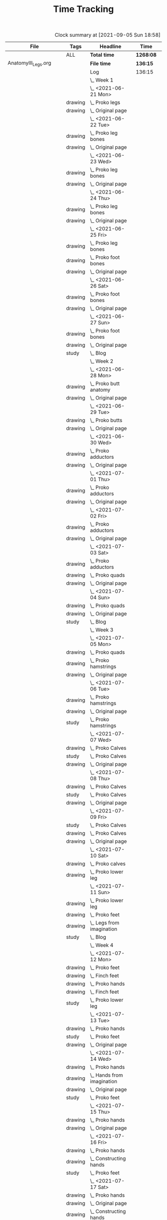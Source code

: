 #+TITLE: Time Tracking

#+BEGIN: clocktable :scope cjh/get-all-org-files-in-current-dir :maxlevel 8 :tags t
#+CAPTION: Clock summary at [2021-09-05 Sun 18:58]
| File                       | Tags     | Headline                                         | Time      |       |      |      |
|----------------------------+----------+--------------------------------------------------+-----------+-------+------+------|
|                            | ALL      | *Total time*                                     | *1268:08* |       |      |      |
|----------------------------+----------+--------------------------------------------------+-----------+-------+------+------|
| AnatomyIII_Legs.org        |          | *File time*                                      | *136:15*  |       |      |      |
|                            |          | Log                                              | 136:15    |       |      |      |
|                            |          | \_  Week 1                                       |           | 34:41 |      |      |
|                            |          | \_    <2021-06-21 Mon>                           |           |       | 8:26 |      |
|                            | drawing  | \_      Proko legs                               |           |       |      | 4:32 |
|                            | drawing  | \_      Original page                            |           |       |      | 3:54 |
|                            |          | \_    <2021-06-22 Tue>                           |           |       | 3:07 |      |
|                            | drawing  | \_      Proko leg bones                          |           |       |      | 1:36 |
|                            | drawing  | \_      Original page                            |           |       |      | 1:31 |
|                            |          | \_    <2021-06-23 Wed>                           |           |       | 3:15 |      |
|                            | drawing  | \_      Proko leg bones                          |           |       |      | 1:48 |
|                            | drawing  | \_      Original page                            |           |       |      | 1:27 |
|                            |          | \_    <2021-06-24 Thu>                           |           |       | 2:58 |      |
|                            | drawing  | \_      Proko leg bones                          |           |       |      | 1:21 |
|                            | drawing  | \_      Original page                            |           |       |      | 1:37 |
|                            |          | \_    <2021-06-25 Fri>                           |           |       | 2:51 |      |
|                            | drawing  | \_      Proko leg bones                          |           |       |      | 0:56 |
|                            | drawing  | \_      Proko foot bones                         |           |       |      | 1:00 |
|                            | drawing  | \_      Original page                            |           |       |      | 0:55 |
|                            |          | \_    <2021-06-26 Sat>                           |           |       | 8:00 |      |
|                            | drawing  | \_      Proko foot bones                         |           |       |      | 4:37 |
|                            | drawing  | \_      Original page                            |           |       |      | 3:23 |
|                            |          | \_    <2021-06-27 Sun>                           |           |       | 6:04 |      |
|                            | drawing  | \_      Proko foot bones                         |           |       |      | 1:24 |
|                            | drawing  | \_      Original page                            |           |       |      | 4:05 |
|                            | study    | \_      Blog                                     |           |       |      | 0:35 |
|                            |          | \_  Week 2                                       |           | 31:37 |      |      |
|                            |          | \_    <2021-06-28 Mon>                           |           |       | 8:05 |      |
|                            | drawing  | \_      Proko butt anatomy                       |           |       |      | 4:15 |
|                            | drawing  | \_      Original page                            |           |       |      | 3:50 |
|                            |          | \_    <2021-06-29 Tue>                           |           |       | 3:02 |      |
|                            | drawing  | \_      Proko butts                              |           |       |      | 1:31 |
|                            | drawing  | \_      Original page                            |           |       |      | 1:31 |
|                            |          | \_    <2021-06-30 Wed>                           |           |       | 3:26 |      |
|                            | drawing  | \_      Proko adductors                          |           |       |      | 2:15 |
|                            | drawing  | \_      Original page                            |           |       |      | 1:11 |
|                            |          | \_    <2021-07-01 Thu>                           |           |       | 3:10 |      |
|                            | drawing  | \_      Proko adductors                          |           |       |      | 1:34 |
|                            | drawing  | \_      Original page                            |           |       |      | 1:36 |
|                            |          | \_    <2021-07-02 Fri>                           |           |       | 2:33 |      |
|                            | drawing  | \_      Proko adductors                          |           |       |      | 1:30 |
|                            | drawing  | \_      Original page                            |           |       |      | 1:03 |
|                            |          | \_    <2021-07-03 Sat>                           |           |       | 4:53 |      |
|                            | drawing  | \_      Proko adductors                          |           |       |      | 1:35 |
|                            | drawing  | \_      Proko quads                              |           |       |      | 1:55 |
|                            | drawing  | \_      Original page                            |           |       |      | 1:23 |
|                            |          | \_    <2021-07-04 Sun>                           |           |       | 6:28 |      |
|                            | drawing  | \_      Proko quads                              |           |       |      | 4:07 |
|                            | drawing  | \_      Original page                            |           |       |      | 1:47 |
|                            | study    | \_      Blog                                     |           |       |      | 0:34 |
|                            |          | \_  Week 3                                       |           | 36:44 |      |      |
|                            |          | \_    <2021-07-05 Mon>                           |           |       | 7:59 |      |
|                            | drawing  | \_      Proko quads                              |           |       |      | 3:09 |
|                            | drawing  | \_      Proko hamstrings                         |           |       |      | 1:52 |
|                            | drawing  | \_      Original page                            |           |       |      | 2:58 |
|                            |          | \_    <2021-07-06 Tue>                           |           |       | 3:20 |      |
|                            | drawing  | \_      Proko hamstrings                         |           |       |      | 1:35 |
|                            | drawing  | \_      Original page                            |           |       |      | 1:22 |
|                            | study    | \_      Proko hamstrings                         |           |       |      | 0:23 |
|                            |          | \_    <2021-07-07 Wed>                           |           |       | 3:27 |      |
|                            | drawing  | \_      Proko Calves                             |           |       |      | 1:55 |
|                            | study    | \_      Proko Calves                             |           |       |      | 0:20 |
|                            | drawing  | \_      Original page                            |           |       |      | 1:12 |
|                            |          | \_    <2021-07-08 Thu>                           |           |       | 3:36 |      |
|                            | drawing  | \_      Proko Calves                             |           |       |      | 1:39 |
|                            | study    | \_      Proko Calves                             |           |       |      | 0:39 |
|                            | drawing  | \_      Original page                            |           |       |      | 1:18 |
|                            |          | \_    <2021-07-09 Fri>                           |           |       | 3:00 |      |
|                            | study    | \_      Proko Calves                             |           |       |      | 0:20 |
|                            | drawing  | \_      Proko Calves                             |           |       |      | 1:44 |
|                            | drawing  | \_      Original page                            |           |       |      | 0:56 |
|                            |          | \_    <2021-07-10 Sat>                           |           |       | 8:25 |      |
|                            | drawing  | \_      Proko calves                             |           |       |      | 5:47 |
|                            | drawing  | \_      Proko lower leg                          |           |       |      | 2:38 |
|                            |          | \_    <2021-07-11 Sun>                           |           |       | 6:57 |      |
|                            | drawing  | \_      Proko lower leg                          |           |       |      | 2:42 |
|                            | drawing  | \_      Proko feet                               |           |       |      | 2:52 |
|                            | drawing  | \_      Legs from imagination                    |           |       |      | 1:00 |
|                            | study    | \_      Blog                                     |           |       |      | 0:23 |
|                            |          | \_  Week 4                                       |           | 33:13 |      |      |
|                            |          | \_    <2021-07-12 Mon>                           |           |       | 9:20 |      |
|                            | drawing  | \_      Proko feet                               |           |       |      | 1:32 |
|                            | drawing  | \_      Finch feet                               |           |       |      | 4:10 |
|                            | drawing  | \_      Proko hands                              |           |       |      | 2:04 |
|                            | drawing  | \_      Finch feet                               |           |       |      | 0:29 |
|                            | study    | \_      Proko lower leg                          |           |       |      | 1:05 |
|                            |          | \_    <2021-07-13 Tue>                           |           |       | 3:18 |      |
|                            | drawing  | \_      Proko hands                              |           |       |      | 1:46 |
|                            | study    | \_      Proko feet                               |           |       |      | 0:19 |
|                            | drawing  | \_      Original page                            |           |       |      | 1:13 |
|                            |          | \_    <2021-07-14 Wed>                           |           |       | 3:29 |      |
|                            | drawing  | \_      Proko hands                              |           |       |      | 2:02 |
|                            | drawing  | \_      Hands from imagination                   |           |       |      | 0:26 |
|                            | drawing  | \_      Original page                            |           |       |      | 0:31 |
|                            | study    | \_      Proko feet                               |           |       |      | 0:30 |
|                            |          | \_    <2021-07-15 Thu>                           |           |       | 1:37 |      |
|                            | drawing  | \_      Proko hands                              |           |       |      | 1:26 |
|                            | drawing  | \_      Original page                            |           |       |      | 0:11 |
|                            |          | \_    <2021-07-16 Fri>                           |           |       | 2:59 |      |
|                            | drawing  | \_      Proko hands                              |           |       |      | 1:19 |
|                            | drawing  | \_      Constructing hands                       |           |       |      | 1:20 |
|                            | study    | \_      Proko feet                               |           |       |      | 0:20 |
|                            |          | \_    <2021-07-17 Sat>                           |           |       | 6:48 |      |
|                            | drawing  | \_      Proko hands                              |           |       |      | 2:27 |
|                            | drawing  | \_      Original page                            |           |       |      | 1:12 |
|                            | drawing  | \_      Constructing hands                       |           |       |      | 2:19 |
|                            | study    | \_      Plan next unit                           |           |       |      | 0:50 |
|                            |          | \_    <2021-07-18 Sun>                           |           |       | 5:42 |      |
|                            | study    | \_      Proko hands                              |           |       |      | 1:17 |
|                            | drawing  | \_      Comic hands                              |           |       |      | 2:49 |
|                            | drawing  | \_      Original page                            |           |       |      | 1:19 |
|                            | study    | \_      Blog                                     |           |       |      | 0:17 |
|----------------------------+----------+--------------------------------------------------+-----------+-------+------+------|
| AnatomyII_Arms.org         |          | *File time*                                      | *126:03*  |       |      |      |
|                            |          | Log                                              | 126:03    |       |      |      |
|                            |          | \_  Week 1                                       |           | 26:15 |      |      |
|                            |          | \_    <2021-05-24 Mon>                           |           |       | 4:47 |      |
|                            | drawing  | \_      Digital warmup                           |           |       |      | 0:33 |
|                            | drawing  | \_      Copy comic page                          |           |       |      | 1:09 |
|                            | drawing  | \_      4 Bridgman hands                         |           |       |      | 0:41 |
|                            | drawing  | \_      Proko arms                               |           |       |      | 0:42 |
|                            | study    | \_      Proko arms                               |           |       |      | 0:20 |
|                            | drawing  | \_      Original page                            |           |       |      | 1:22 |
|                            |          | \_    <2021-05-25 Tue>                           |           |       | 3:29 |      |
|                            | drawing  | \_      4 Bridgman hands                         |           |       |      | 0:25 |
|                            | drawing  | \_      Digital warmup                           |           |       |      | 0:16 |
|                            | drawing  | \_      Proko arms                               |           |       |      | 1:14 |
|                            | drawing  | \_      Original page                            |           |       |      | 1:14 |
|                            | study    | \_      Proko hands                              |           |       |      | 0:20 |
|                            |          | \_    <2021-05-26 Wed>                           |           |       | 2:52 |      |
|                            | drawing  | \_      4 Bridgman hands                         |           |       |      | 0:21 |
|                            | drawing  | \_      Digital warmup                           |           |       |      | 0:17 |
|                            | drawing  | \_      Proko arms                               |           |       |      | 0:44 |
|                            | drawing  | \_      Original page                            |           |       |      | 1:10 |
|                            | study    | \_      Proko hands                              |           |       |      | 0:20 |
|                            |          | \_    <2021-05-27 Thu>                           |           |       | 2:56 |      |
|                            | drawing  | \_      4 Bridgman hands                         |           |       |      | 0:38 |
|                            | drawing  | \_      Proko hands                              |           |       |      | 0:57 |
|                            | drawing  | \_      Hands from imagination                   |           |       |      | 1:11 |
|                            | study    | \_      Proko hands                              |           |       |      | 0:10 |
|                            |          | \_    <2021-05-28 Fri>                           |           |       | 2:19 |      |
|                            | drawing  | \_      4 Bridgman hands                         |           |       |      | 0:30 |
|                            | drawing  | \_      Proko hands                              |           |       |      | 1:34 |
|                            | study    | \_      Proko hands                              |           |       |      | 0:15 |
|                            |          | \_    <2021-05-29 Sat>                           |           |       | 6:59 |      |
|                            | drawing  | \_      4 Bridgman hands                         |           |       |      | 0:27 |
|                            | drawing  | \_      Proko hands                              |           |       |      | 3:31 |
|                            | drawing  | \_      Copy comic art                           |           |       |      | 0:44 |
|                            | drawing  | \_      Draw from imagination                    |           |       |      | 2:17 |
|                            |          | \_    <2021-05-30 Sun>                           |           |       | 2:53 |      |
|                            | drawing  | \_      4 Bridgman hands                         |           |       |      | 0:40 |
|                            | drawing  | \_      Proko hands                              |           |       |      | 1:43 |
|                            | study    | \_      Blog post                                |           |       |      | 0:30 |
|                            |          | \_  Week 2                                       |           | 27:01 |      |      |
|                            |          | \_    <2021-05-31 Mon>                           |           |       | 6:30 |      |
|                            | drawing  | \_      Bridgman hands                           |           |       |      | 0:25 |
|                            | drawing  | \_      Proko hands                              |           |       |      | 1:15 |
|                            | drawing  | \_      Copy comic art                           |           |       |      | 4:50 |
|                            |          | \_    <2021-06-01 Tue>                           |           |       | 3:02 |      |
|                            | drawing  | \_      Bridgman hands                           |           |       |      | 0:35 |
|                            | drawing  | \_      Proko hand bones                         |           |       |      | 1:16 |
|                            | drawing  | \_      Copy comic hands                         |           |       |      | 0:27 |
|                            | drawing  | \_      Hands from imagination                   |           |       |      | 0:44 |
|                            |          | \_    <2021-06-02 Wed>                           |           |       | 3:27 |      |
|                            | drawing  | \_      Bridgman hands                           |           |       |      | 0:25 |
|                            | drawing  | \_      Proko hand bones                         |           |       |      | 1:12 |
|                            | drawing  | \_      Copy comic hands                         |           |       |      | 1:02 |
|                            | drawing  | \_      Hands from imagination                   |           |       |      | 0:48 |
|                            |          | \_    <2021-06-03 Thu>                           |           |       | 2:13 |      |
|                            | drawing  | \_      Bridgman hands                           |           |       |      | 0:28 |
|                            | drawing  | \_      Proko hand bones                         |           |       |      | 1:04 |
|                            | drawing  | \_      Copy comic hands                         |           |       |      | 0:41 |
|                            |          | \_    <2021-06-04 Fri>                           |           |       | 2:45 |      |
|                            | drawing  | \_      Bridgman hands                           |           |       |      | 0:23 |
|                            | drawing  | \_      Proko hand bones                         |           |       |      | 1:14 |
|                            | drawing  | \_      Hands imagination                        |           |       |      | 1:08 |
|                            |          | \_    <2021-06-05 Sat>                           |           |       | 4:07 |      |
|                            | drawing  | \_      Proko hand bones                         |           |       |      | 3:34 |
|                            | drawing  | \_      Copy comic hands                         |           |       |      | 0:33 |
|                            |          | \_    <2021-06-06 Sun>                           |           |       | 4:57 |      |
|                            | study    | \_      Proko deltoids                           |           |       |      | 0:33 |
|                            | drawing  | \_      Proko deltoids                           |           |       |      | 0:55 |
|                            | drawing  | \_      Copy comic deltoids                      |           |       |      | 1:29 |
|                            | drawing  | \_      Original page                            |           |       |      | 1:13 |
|                            | study    | \_      Blog                                     |           |       |      | 0:47 |
|                            |          | \_  Week 3                                       |           | 36:20 |      |      |
|                            |          | \_    <2021-06-07 Mon>                           |           |       | 8:20 |      |
|                            | drawing  | \_      Proko deltoids                           |           |       |      | 2:44 |
|                            | drawing  | \_      Original page                            |           |       |      | 3:30 |
|                            | study    | \_      Proko deltoids                           |           |       |      | 0:20 |
|                            | drawing  | \_      Proko biceps                             |           |       |      | 1:46 |
|                            |          | \_    <2021-06-08 Tue>                           |           |       | 3:29 |      |
|                            | drawing  | \_      Proko biceps                             |           |       |      | 1:48 |
|                            | study    | \_      Proko deltoids                           |           |       |      | 0:30 |
|                            | drawing  | \_      Original page                            |           |       |      | 1:11 |
|                            |          | \_    <2021-06-09 Wed>                           |           |       | 4:12 |      |
|                            | drawing  | \_      Proko biceps                             |           |       |      | 1:50 |
|                            | study    | \_      Proko deltoids                           |           |       |      | 0:40 |
|                            | drawing  | \_      Original page                            |           |       |      | 1:42 |
|                            |          | \_    <2021-06-10 Thu>                           |           |       | 2:35 |      |
|                            | drawing  | \_      Proko biceps                             |           |       |      | 0:57 |
|                            | drawing  | \_      Original page                            |           |       |      | 1:08 |
|                            | study    | \_      Proko biceps                             |           |       |      | 0:30 |
|                            |          | \_    <2021-06-11 Fri>                           |           |       | 3:28 |      |
|                            | study    | \_      Proko biceps                             |           |       |      | 0:30 |
|                            | drawing  | \_      Proko biceps                             |           |       |      | 1:54 |
|                            | drawing  | \_      Original page                            |           |       |      | 1:04 |
|                            |          | \_    <2021-06-12 Sat>                           |           |       | 8:01 |      |
|                            | drawing  | \_      Proko Triceps                            |           |       |      | 4:20 |
|                            | drawing  | \_      Arms from imagination                    |           |       |      | 3:41 |
|                            |          | \_    <2021-06-13 Sun>                           |           |       | 6:15 |      |
|                            | drawing  | \_      Proko Triceps                            |           |       |      | 3:13 |
|                            | drawing  | \_      Arms from imagination                    |           |       |      | 1:03 |
|                            | study    | \_      Proko biceps                             |           |       |      | 0:56 |
|                            | study    | \_      Proko forearms                           |           |       |      | 0:24 |
|                            | study    | \_      Blog                                     |           |       |      | 0:39 |
|                            |          | \_  Week 4                                       |           | 36:27 |      |      |
|                            |          | \_    <2021-06-14 Mon>                           |           |       | 8:26 |      |
|                            | drawing  | \_      Proko forearms                           |           |       |      | 4:00 |
|                            | drawing  | \_      Comic arms from photo reference          |           |       |      | 3:24 |
|                            | study    | \_      Proko forearms                           |           |       |      | 0:30 |
|                            | study    | \_      Proko triceps                            |           |       |      | 0:32 |
|                            |          | \_    <2021-06-15 Tue>                           |           |       | 3:40 |      |
|                            | study    | \_      Proko forearms                           |           |       |      | 0:40 |
|                            | drawing  | \_      Proko forearms                           |           |       |      | 1:32 |
|                            | drawing  | \_      Original page                            |           |       |      | 1:28 |
|                            |          | \_    <2021-06-16 Wed>                           |           |       | 3:28 |      |
|                            | drawing  | \_      Proko forearms                           |           |       |      | 2:02 |
|                            | study    | \_      Proko forearms                           |           |       |      | 0:20 |
|                            | drawing  | \_      Original page                            |           |       |      | 1:06 |
|                            |          | \_    <2021-06-17 Thu>                           |           |       | 3:06 |      |
|                            | drawing  | \_      Proko forearms                           |           |       |      | 1:17 |
|                            | drawing  | \_      Original page                            |           |       |      | 1:49 |
|                            |          | \_    <2021-06-18 Fri>                           |           |       | 2:35 |      |
|                            | drawing  | \_      Proko forearms                           |           |       |      | 1:36 |
|                            | drawing  | \_      Original page                            |           |       |      | 0:59 |
|                            |          | \_    <2021-06-19 Sat>                           |           |       | 7:38 |      |
|                            | drawing  | \_      Original page                            |           |       |      | 4:42 |
|                            | drawing  | \_      Proko forearms                           |           |       |      | 2:56 |
|                            |          | \_    <2021-06-20 Sun>                           |           |       | 7:34 |      |
|                            | drawing  | \_      Proko forearms                           |           |       |      | 5:48 |
|                            | drawing  | \_      Original page                            |           |       |      | 0:50 |
|                            | study    | \_      Blog                                     |           |       |      | 0:56 |
|----------------------------+----------+--------------------------------------------------+-----------+-------+------+------|
| AnatomyIV_Bridgman.org     |          | *File time*                                      | *73:39*   |       |      |      |
|                            |          | Log                                              | 73:39     |       |      |      |
|                            |          | \_  Week 1                                       |           | 29:22 |      |      |
|                            |          | \_    <2021-08-16 Mon>                           |           |       | 7:22 |      |
|                            | study    | \_      Watts on Bridgman                        |           |       |      | 1:18 |
|                            | drawing  | \_      Bridgman                                 |           |       |      | 4:32 |
|                            | drawing  | \_      Original page                            |           |       |      | 1:32 |
|                            |          | \_    <2021-08-17 Tue>                           |           |       | 3:02 |      |
|                            | drawing  | \_      Watts on Bridgman                        |           |       |      | 1:51 |
|                            | drawing  | \_      Original page                            |           |       |      | 1:11 |
|                            |          | \_    <2021-08-18 Wed>                           |           |       | 2:51 |      |
|                            | drawing  | \_      Watts on Bridgman                        |           |       |      | 1:35 |
|                            | drawing  | \_      Original page                            |           |       |      | 1:16 |
|                            |          | \_    <2021-08-19 Thu>                           |           |       | 2:55 |      |
|                            | drawing  | \_      Watts on Bridgman                        |           |       |      | 1:47 |
|                            | drawing  | \_      Original page                            |           |       |      | 1:08 |
|                            |          | \_    <2021-08-20 Fri>                           |           |       | 2:19 |      |
|                            | drawing  | \_      Watts on Bridgman                        |           |       |      | 1:26 |
|                            | drawing  | \_      Original art                             |           |       |      | 0:53 |
|                            |          | \_    <2021-08-21 Sat>                           |           |       | 4:30 |      |
|                            | drawing  | \_      Watts on Bridgman                        |           |       |      | 4:30 |
|                            |          | \_    <2021-08-22 Sun>                           |           |       | 6:23 |      |
|                            | drawing  | \_      Watts on Bridgman                        |           |       |      | 4:22 |
|                            | drawing  | \_      Original page                            |           |       |      | 1:38 |
|                            | study    | \_      Blog                                     |           |       |      | 0:23 |
|                            |          | \_  Week 2                                       |           | 20:27 |      |      |
|                            |          | \_    <2021-08-23 Mon>                           |           |       | 5:54 |      |
|                            | drawing  | \_      Watts on Bridgman                        |           |       |      | 3:00 |
|                            | drawing  | \_      Original page                            |           |       |      | 2:54 |
|                            |          | \_    <2021-08-24 Tue>                           |           |       | 2:56 |      |
|                            | drawing  | \_      Watts on Bridgman                        |           |       |      | 1:49 |
|                            | drawing  | \_      Original page                            |           |       |      | 1:07 |
|                            |          | \_    <2021-08-25 Wed>                           |           |       | 2:55 |      |
|                            | drawing  | \_      Watts on Bridgman                        |           |       |      | 1:28 |
|                            | drawing  | \_      Original art                             |           |       |      | 1:27 |
|                            |          | \_    <2021-08-26 Thu>                           |           |       | 2:35 |      |
|                            | drawing  | \_      Watts on Bridgman                        |           |       |      | 1:48 |
|                            | drawing  | \_      Original art                             |           |       |      | 0:47 |
|                            |          | \_    <2021-08-27 Fri>                           |           |       | 1:04 |      |
|                            | drawing  | \_      Watts on Bridgman                        |           |       |      | 1:04 |
|                            |          | \_    <2021-08-28 Sat>                           |           |       | 2:06 |      |
|                            | drawing  | \_      Watts on Bridgman                        |           |       |      | 2:06 |
|                            |          | \_    <2021-08-29 Sun>                           |           |       | 2:57 |      |
|                            | drawing  | \_      Watts on Bridgman                        |           |       |      | 2:40 |
|                            | study    | \_      Blog                                     |           |       |      | 0:17 |
|                            |          | \_  Week 3                                       |           | 23:50 |      |      |
|                            |          | \_    <2021-08-30 Mon>                           |           |       | 7:34 |      |
|                            | drawing  | \_      Bridgman arms                            |           |       |      | 4:56 |
|                            | drawing  | \_      Original page                            |           |       |      | 2:38 |
|                            |          | \_    <2021-08-31 Tue>                           |           |       | 2:45 |      |
|                            | drawing  | \_      Bridgman arms                            |           |       |      | 1:36 |
|                            | drawing  | \_      Original page                            |           |       |      | 1:09 |
|                            |          | \_    <2021-09-01 Wed>                           |           |       | 2:41 |      |
|                            | drawing  | \_      Bridgman                                 |           |       |      | 1:33 |
|                            | drawing  | \_      Original page                            |           |       |      | 1:08 |
|                            |          | \_    <2021-09-02 Thu>                           |           |       | 2:34 |      |
|                            | drawing  | \_      Bridgman                                 |           |       |      | 1:20 |
|                            | drawing  | \_      Original page                            |           |       |      | 1:14 |
|                            |          | \_    <2021-09-03 Fri>                           |           |       | 1:24 |      |
|                            | drawing  | \_      Bridgman                                 |           |       |      | 1:24 |
|                            |          | \_    <2021-09-04 Sat>                           |           |       | 2:20 |      |
|                            | drawing  | \_      Bridgman                                 |           |       |      | 2:20 |
|                            |          | \_    <2021-09-05 Sun>                           |           |       | 4:32 |      |
|                            | drawing  | \_      Bridgman                                 |           |       |      | 4:13 |
|                            | study    | \_      Blog                                     |           |       |      | 0:19 |
|----------------------------+----------+--------------------------------------------------+-----------+-------+------+------|
| AnatomyI_Torso.org         |          | *File time*                                      | *136:38*  |       |      |      |
|                            |          | Log                                              | 136:38    |       |      |      |
|                            |          | \_  Week 1                                       |           | 32:20 |      |      |
|                            |          | \_    <2021-02-15 Mon>                           |           |       | 4:17 |      |
|                            | drawing  | \_      Copy Finch                               |           |       |      | 0:47 |
|                            | drawing  | \_      Warmup - digital                         |           |       |      | 0:53 |
|                            | drawing  | \_      Proko Anatomy - Anatomy Tracings         |           |       |      | 1:13 |
|                            | drawing  | \_      Proko Anatomy - Back contour             |           |       |      | 0:40 |
|                            | study    | \_      Proko Anatomy - Joints                   |           |       |      | 0:44 |
|                            |          | \_    <2021-02-16 Tue>                           |           |       | 2:41 |      |
|                            | drawing  | \_      Copy Finch                               |           |       |      | 0:44 |
|                            | drawing  | \_      Warmup - digital                         |           |       |      | 0:17 |
|                            | drawing  | \_      Proko Anatomy - Anatomy Tracing          |           |       |      | 0:55 |
|                            | drawing  | \_      Proko Anatomy - Types of Joints          |           |       |      | 0:45 |
|                            |          | \_    <2021-02-17 Wed>                           |           |       | 4:04 |      |
|                            | drawing  | \_      Copy Finch                               |           |       |      | 0:45 |
|                            | drawing  | \_      Warmup - digital                         |           |       |      | 0:19 |
|                            | drawing  | \_      Proko Anatomy - Anatomy Tracing          |           |       |      | 1:05 |
|                            | drawing  | \_      Proko Anatomy - Types of Joints          |           |       |      | 1:55 |
|                            |          | \_    <2021-02-18 Thu>                           |           |       | 4:00 |      |
|                            | drawing  | \_      Copy Finch                               |           |       |      | 0:45 |
|                            | drawing  | \_      Warmup - digital                         |           |       |      | 0:14 |
|                            | drawing  | \_      Proko Anatomy - Anatomy Tracing          |           |       |      | 1:18 |
|                            | drawing  | \_      Proko Anatomy - Types of Joints          |           |       |      | 1:43 |
|                            |          | \_    <2021-02-19 Fri>                           |           |       | 3:38 |      |
|                            | drawing  | \_      Copy Finch                               |           |       |      | 0:44 |
|                            | drawing  | \_      Warmup - digital                         |           |       |      | 0:22 |
|                            | drawing  | \_      Proko Anatomy - Anatomy Tracing          |           |       |      | 0:53 |
|                            | drawing  | \_      Proko Anatomy - Types of Joints          |           |       |      | 1:39 |
|                            |          | \_    <2021-02-20 Sat>                           |           |       | 7:53 |      |
|                            | drawing  | \_      Copy Finch                               |           |       |      | 1:05 |
|                            | study    | \_      Proko Anatomy - Pelvis                   |           |       |      | 0:27 |
|                            | drawing  | \_      Proko Anatomy - Types of Joints          |           |       |      | 5:47 |
|                            | study    | \_      Proko Anatomy - The spine                |           |       |      | 0:34 |
|                            |          | \_    <2021-02-21 Sun>                           |           |       | 5:47 |      |
|                            | drawing  | \_      Proko Anatomy - Spine                    |           |       |      | 5:02 |
|                            | study    | \_      Blog post                                |           |       |      | 0:45 |
|                            |          | \_  Week 2                                       |           | 34:59 |      |      |
|                            |          | \_    <2021-02-22 Mon>                           |           |       | 4:09 |      |
|                            | drawing  | \_      Copy Finch                               |           |       |      | 0:42 |
|                            | drawing  | \_      Warmup                                   |           |       |      | 0:27 |
|                            | drawing  | \_      Proko Anatomy - The spine                |           |       |      | 3:00 |
|                            |          | \_    <2021-02-23 Tue>                           |           |       | 3:59 |      |
|                            | drawing  | \_      Copy Finch                               |           |       |      | 0:42 |
|                            | drawing  | \_      Warmup                                   |           |       |      | 0:42 |
|                            | drawing  | \_      Proko Anatomy - The spine                |           |       |      | 2:15 |
|                            | drawing  | \_      Digital boxes                            |           |       |      | 0:20 |
|                            |          | \_    <2021-02-24 Wed>                           |           |       | 3:55 |      |
|                            | drawing  | \_      Copy Finch                               |           |       |      | 0:42 |
|                            | drawing  | \_      Warmup                                   |           |       |      | 0:28 |
|                            | drawing  | \_      Proko Anatomy - The spine                |           |       |      | 2:13 |
|                            | drawing  | \_      Proko Anatomy - The pelvis               |           |       |      | 0:32 |
|                            |          | \_    <2021-02-25 Thu>                           |           |       | 4:08 |      |
|                            | drawing  | \_      Copy Finch                               |           |       |      | 1:32 |
|                            | drawing  | \_      Warmup                                   |           |       |      | 0:31 |
|                            | drawing  | \_      Proko Anatomy - The pelvis               |           |       |      | 2:05 |
|                            |          | \_    <2021-02-26 Fri>                           |           |       | 3:46 |      |
|                            | drawing  | \_      Copy Finch                               |           |       |      | 0:45 |
|                            | drawing  | \_      Warmup                                   |           |       |      | 0:25 |
|                            | drawing  | \_      Proko Anatomy - The pelvis               |           |       |      | 1:25 |
|                            | drawing  | \_      Proko Anatomy - The ribcage              |           |       |      | 1:11 |
|                            |          | \_    <2021-02-27 Sat>                           |           |       | 7:56 |      |
|                            | drawing  | \_      Warmup                                   |           |       |      | 0:28 |
|                            | drawing  | \_      Proko Anatomy - The pelvis               |           |       |      | 0:32 |
|                            | drawing  | \_      Proko Anatomy - The ribcage              |           |       |      | 3:26 |
|                            | drawing  | \_      Proko Anatomy - The shoulders            |           |       |      | 3:30 |
|                            |          | \_    <2021-02-28 Sun>                           |           |       | 7:06 |      |
|                            | drawing  | \_      Warmup                                   |           |       |      | 0:22 |
|                            | drawing  | \_      Proko Anatomy - The shoulders            |           |       |      | 3:37 |
|                            | drawing  | \_      Proko Anatomy - Shoulder girdle tracing  |           |       |      | 0:39 |
|                            | drawing  | \_      Copy Bridgman                            |           |       |      | 1:31 |
|                            | study    | \_      Blog                                     |           |       |      | 0:57 |
|                            |          | \_  Week 3                                       |           | 33:43 |      |      |
|                            |          | \_    <2021-03-01 Mon>                           |           |       | 4:06 |      |
|                            | drawing  | \_      Copy Finch                               |           |       |      | 0:43 |
|                            | drawing  | \_      Digital warmup                           |           |       |      | 0:36 |
|                            | drawing  | \_      Proko Anatomy pecs                       |           |       |      | 2:05 |
|                            | drawing  | \_      Copy Bridgman                            |           |       |      | 0:32 |
|                            | drawing  | \_      Digital color                            |           |       |      | 0:10 |
|                            |          | \_    <2021-03-02 Tue>                           |           |       | 3:50 |      |
|                            | drawing  | \_      Copy Finch                               |           |       |      | 0:45 |
|                            | drawing  | \_      Warmup                                   |           |       |      | 0:26 |
|                            | drawing  | \_      Proko Anatomy - Pecs                     |           |       |      | 1:57 |
|                            | drawing  | \_      Proko Anatomy - Breasts                  |           |       |      | 0:42 |
|                            |          | \_    <2021-03-03 Wed>                           |           |       | 4:13 |      |
|                            | drawing  | \_      Copy Finch                               |           |       |      | 0:45 |
|                            | drawing  | \_      Warmup                                   |           |       |      | 0:27 |
|                            | drawing  | \_      Proko Anatomy - Breasts                  |           |       |      | 1:59 |
|                            | drawing  | \_      Digital warmup - ovals                   |           |       |      | 1:02 |
|                            |          | \_    <2021-03-04 Thu>                           |           |       | 4:01 |      |
|                            | drawing  | \_      Copy Finch                               |           |       |      | 0:42 |
|                            | drawing  | \_      Warmup                                   |           |       |      | 0:20 |
|                            | drawing  | \_      Proko Anatomy - Breasts                  |           |       |      | 2:22 |
|                            | drawing  | \_      Digital warmups                          |           |       |      | 0:37 |
|                            |          | \_    <2021-03-05 Fri>                           |           |       | 3:38 |      |
|                            | drawing  | \_      Copy Finch                               |           |       |      | 2:02 |
|                            | drawing  | \_      Warmup                                   |           |       |      | 0:15 |
|                            | drawing  | \_      Proko Anatomy - Abs                      |           |       |      | 1:21 |
|                            |          | \_    <2021-03-06 Sat>                           |           |       | 7:58 |      |
|                            | drawing  | \_      Copy Finch                               |           |       |      | 1:08 |
|                            | drawing  | \_      Warmup                                   |           |       |      | 0:17 |
|                            | drawing  | \_      Proko Anatomy - Abs                      |           |       |      | 4:56 |
|                            | drawing  | \_      Digital warmup                           |           |       |      | 1:06 |
|                            | study    | \_      Proko Anatomy - Obliques                 |           |       |      | 0:31 |
|                            |          | \_    <2021-03-07 Sun>                           |           |       | 5:57 |      |
|                            | drawing  | \_      Warmup                                   |           |       |      | 0:21 |
|                            | drawing  | \_      Proko Anatomy - Obliques                 |           |       |      | 4:54 |
|                            | study    | \_      Blog                                     |           |       |      | 0:42 |
|                            |          | \_  Week 4                                       |           | 35:36 |      |      |
|                            |          | \_    <2021-03-08 Mon>                           |           |       | 9:03 |      |
|                            | study    | \_      Order materials for painting             |           |       |      | 2:51 |
|                            | drawing  | \_      Warmup                                   |           |       |      | 0:30 |
|                            | drawing  | \_      Proko Anatomy - Obliques                 |           |       |      | 3:29 |
|                            | study    | \_      Set up calendar                          |           |       |      | 0:13 |
|                            | drawing  | \_      Proko Anatomy - Shoulders                |           |       |      | 2:00 |
|                            |          | \_    <2021-03-09 Tue>                           |           |       | 3:05 |      |
|                            | drawing  | \_      Warmup                                   |           |       |      | 0:25 |
|                            | drawing  | \_      Proko Anatomy - Shoulders                |           |       |      | 0:51 |
|                            | drawing  | \_      Proko Anatomy - Upper Back               |           |       |      | 1:12 |
|                            | drawing  | \_      Copy Finch                               |           |       |      | 0:37 |
|                            |          | \_    <2021-03-10 Wed>                           |           |       | 3:14 |      |
|                            | drawing  | \_      Warmup                                   |           |       |      | 0:19 |
|                            | drawing  | \_      Proko Anatomy - Lower back               |           |       |      | 1:55 |
|                            | drawing  | \_      Copy Finch                               |           |       |      | 1:00 |
|                            |          | \_    <2021-03-11 Thu>                           |           |       | 3:17 |      |
|                            | drawing  | \_      Warmup                                   |           |       |      | 0:19 |
|                            | drawing  | \_      Proko Anatomy - Lower back               |           |       |      | 2:13 |
|                            | drawing  | \_      Copy Finch                               |           |       |      | 0:45 |
|                            |          | \_    <2021-03-12 Fri>                           |           |       | 2:44 |      |
|                            | drawing  | \_      Warmup                                   |           |       |      | 0:16 |
|                            | drawing  | \_      Proko Anatomy - Lower back               |           |       |      | 1:27 |
|                            | drawing  | \_      Proko Anatomy - Upper back               |           |       |      | 1:01 |
|                            |          | \_    <2021-03-13 Sat>                           |           |       | 8:08 |      |
|                            | drawing  | \_      Warmup                                   |           |       |      | 0:30 |
|                            | drawing  | \_      Proko Anatomy - Upper back               |           |       |      | 4:24 |
|                            | drawing  | \_      Proko Anatomy - Necks                    |           |       |      | 1:07 |
|                            | drawing  | \_      Copy Finch                               |           |       |      | 2:07 |
|                            |          | \_    <2021-03-14 Sun>                           |           |       | 6:05 |      |
|                            | drawing  | \_      Warmup                                   |           |       |      | 0:21 |
|                            | drawing  | \_      Proko Anatomy - Necks                    |           |       |      | 4:34 |
|                            | study    | \_      Blog                                     |           |       |      | 0:50 |
|                            | study    | \_      Unit plan                                |           |       |      | 0:20 |
|----------------------------+----------+--------------------------------------------------+-----------+-------+------+------|
| FZDDesignCinema.org        |          | *File time*                                      | *0:00*    |       |      |      |
|----------------------------+----------+--------------------------------------------------+-----------+-------+------+------|
| FigureDrawingI.org         |          | *File time*                                      | *0:00*    |       |      |      |
|----------------------------+----------+--------------------------------------------------+-----------+-------+------+------|
| FigureDrawingII.org        |          | *File time*                                      | *134:56*  |       |      |      |
|                            |          | Log                                              | 134:56    |       |      |      |
|                            |          | \_  Week 1                                       |           | 34:21 |      |      |
|                            |          | \_    <2021-01-18 Mon>                           |           |       | 6:19 |      |
|                            | drawing  | \_      Copy from Frazetta's Icon                |           |       |      | 0:46 |
|                            | drawing  | \_      Croquis cafe #372                        |           |       |      | 0:35 |
|                            | drawing  | \_      Watts Figure Drawing Phase I             |           |       |      | 4:21 |
|                            | study    | \_      Watts Figure Drawing Phase I             |           |       |      | 0:37 |
|                            |          | \_    <2021-01-19 Tue>                           |           |       | 4:03 |      |
|                            | drawing  | \_      Copy from Frazetta's Icon                |           |       |      | 0:45 |
|                            | drawing  | \_      Warmup - geometric forms                 |           |       |      | 0:38 |
|                            | drawing  | \_      Croquis cafe #371                        |           |       |      | 0:23 |
|                            | drawing  | \_      Watts Figure Drawing Phase I -...        |           |       |      | 1:55 |
|                            | study    | \_      Watts Figure Drawing Phase I -...        |           |       |      | 0:22 |
|                            |          | \_    <2021-01-20 Wed>                           |           |       | 3:42 |      |
|                            | drawing  | \_      Copy from Frazetta's icon                |           |       |      | 0:52 |
|                            | drawing  | \_      Warmup - geometric forms                 |           |       |      | 0:10 |
|                            | drawing  | \_      Croquis cafe #370                        |           |       |      | 0:23 |
|                            | drawing  | \_      Watts Figure Drawing Phase I -...        |           |       |      | 1:08 |
|                            | drawing  | \_      Watts Figure Drawing Phase I -...        |           |       |      | 1:09 |
|                            |          | \_    <2021-01-21 Thu>                           |           |       | 4:03 |      |
|                            | drawing  | \_      Copy from Frazetta's Icon                |           |       |      | 0:44 |
|                            | drawing  | \_      Warmup - geometric forms                 |           |       |      | 0:24 |
|                            | drawing  | \_      Croquis Cafe #369                        |           |       |      | 0:23 |
|                            | drawing  | \_      Watts Figure Drawing Phase I -...        |           |       |      | 1:00 |
|                            | study    | \_      Watts Figure Drawing Phase I - Block...  |           |       |      | 0:17 |
|                            | drawing  | \_      Watts Figure Drawing Phase I - Block...  |           |       |      | 1:15 |
|                            |          | \_    <2021-01-22 Fri>                           |           |       | 3:35 |      |
|                            | drawing  | \_      Copy from Frazetta's Icon                |           |       |      | 0:48 |
|                            | drawing  | \_      Warmup - CSI curves                      |           |       |      | 0:19 |
|                            | drawing  | \_      Croquis Cafe #368                        |           |       |      | 0:24 |
|                            | drawing  | \_      Watts Figure Drawing Phase I -...        |           |       |      | 0:41 |
|                            | drawing  | \_      Watts Figure Drawing Phase I - Block...  |           |       |      | 1:23 |
|                            |          | \_    <2021-01-23 Sat>                           |           |       | 6:54 |      |
|                            | drawing  | \_      Copy from Frazetta's Icon                |           |       |      | 0:45 |
|                            | drawing  | \_      Warmup - CSI curves                      |           |       |      | 0:31 |
|                            | drawing  | \_      Croquis Cafe #367                        |           |       |      | 0:24 |
|                            | drawing  | \_      Watts Figure Drawing Phase I -...        |           |       |      | 0:21 |
|                            | drawing  | \_      Watts Figure Drawing Phase I - Block...  |           |       |      | 3:37 |
|                            | drawing  | \_      FZD Ep. 54 - Chaos to Control            |           |       |      | 1:16 |
|                            |          | \_    <2021-01-24 Sun>                           |           |       | 5:45 |      |
|                            | drawing  | \_      Warmup - CSI curves                      |           |       |      | 0:11 |
|                            | drawing  | \_      Croquis Cafe #366                        |           |       |      | 0:24 |
|                            | drawing  | \_      Watts Figure Drawing Phase I - Block...  |           |       |      | 3:11 |
|                            | study    | \_      Watts Figure Drawing Phase I - Ovoid...  |           |       |      | 0:43 |
|                            | study    | \_      Blog                                     |           |       |      | 1:16 |
|                            |          | \_  Week 2                                       |           | 35:05 |      |      |
|                            |          | \_    <2021-01-25 Mon>                           |           |       | 4:02 |      |
|                            | drawing  | \_      Copy Frazetta                            |           |       |      | 0:43 |
|                            | drawing  | \_      Warmup - geometric forms                 |           |       |      | 0:16 |
|                            | drawing  | \_      Croquis  cafe #365                       |           |       |      | 0:26 |
|                            | drawing  | \_      Watts Figure Drawing Phase I - Block...  |           |       |      | 0:30 |
|                            | drawing  | \_      Watts Figure Drawing Phase I - Ovoid...  |           |       |      | 2:07 |
|                            |          | \_    <2021-01-26 Tue>                           |           |       | 4:26 |      |
|                            | drawing  | \_      Copy Frazetta                            |           |       |      | 0:52 |
|                            | drawing  | \_      Warmup - CSI curves                      |           |       |      | 0:12 |
|                            | drawing  | \_      Croquis  cafe #364                       |           |       |      | 0:23 |
|                            | drawing  | \_      Watts Figure Drawing Phase I - Ovoid...  |           |       |      | 2:39 |
|                            | study    | \_      Watts Figure Drawing Phase I -...        |           |       |      | 0:20 |
|                            |          | \_    <2021-01-27 Wed>                           |           |       | 4:00 |      |
|                            | drawing  | \_      Copy Frazetta                            |           |       |      | 0:47 |
|                            | drawing  | \_      Warmup                                   |           |       |      | 0:14 |
|                            | drawing  | \_      Croquis  cafe #363                       |           |       |      | 0:26 |
|                            | drawing  | \_      Watts Figure Drawing Phase I -...        |           |       |      | 2:22 |
|                            | study    | \_      Watts Figure Drawing Phase I - Basic...  |           |       |      | 0:11 |
|                            |          | \_    <2021-01-28 Thu>                           |           |       | 4:02 |      |
|                            | drawing  | \_      Copy Frazetta                            |           |       |      | 0:47 |
|                            | drawing  | \_      Warmup                                   |           |       |      | 0:24 |
|                            | drawing  | \_      Croquis  cafe #361                       |           |       |      | 0:36 |
|                            | drawing  | \_      Watts Figure Drawing Phase I -...        |           |       |      | 2:02 |
|                            | study    | \_      Watts Figure Drawing Phase I - Basic...  |           |       |      | 0:13 |
|                            |          | \_    <2021-01-29 Fri>                           |           |       | 3:00 |      |
|                            | drawing  | \_      Copy Frazetta                            |           |       |      | 0:48 |
|                            | drawing  | \_      Warmup                                   |           |       |      | 0:14 |
|                            | drawing  | \_      Croquis  cafe #360                       |           |       |      | 0:25 |
|                            | drawing  | \_      Watts Figure Drawing Phase I -...        |           |       |      | 0:58 |
|                            | study    | \_      Watts Figure Drawing Phase I - Figure... |           |       |      | 0:35 |
|                            |          | \_    <2021-01-30 Sat>                           |           |       | 7:54 |      |
|                            | drawing  | \_      Warmup                                   |           |       |      | 0:18 |
|                            | drawing  | \_      Croquis cafe #359                        |           |       |      | 0:30 |
|                            | drawing  | \_      Watts Figure Drawing Phase I -...        |           |       |      | 2:27 |
|                            | drawing  | \_      Watts Figure Drawing Phase I - Planes    |           |       |      | 3:28 |
|                            | study    | \_      Watts Figure Drawing Phase I -...        |           |       |      | 1:11 |
|                            |          | \_    <2021-01-31 Sun>                           |           |       | 7:41 |      |
|                            | drawing  | \_      Warmup                                   |           |       |      | 0:19 |
|                            | drawing  | \_      Croquis cafe #358                        |           |       |      | 0:25 |
|                            | drawing  | \_      Watts Figure Drawing Phase I -...        |           |       |      | 0:24 |
|                            | drawing  | \_      Watts Figure Drawing Phase I - Planes    |           |       |      | 2:32 |
|                            | drawing  | \_      Watts Figure Drawing Phase I - Reilly... |           |       |      | 3:03 |
|                            | study    | \_      Blog                                     |           |       |      | 0:58 |
|                            |          | \_  Week 3                                       |           | 31:19 |      |      |
|                            |          | \_    <2021-02-01 Mon>                           |           |       | 4:02 |      |
|                            | drawing  | \_      Copy Frazetta                            |           |       |      | 0:45 |
|                            | drawing  | \_      Warmup                                   |           |       |      | 0:14 |
|                            | drawing  | \_      Croquis cafe #357                        |           |       |      | 0:24 |
|                            | drawing  | \_      Watts Figure Drawing Phase I: Female...  |           |       |      | 2:22 |
|                            | drawing  | \_      Watts Figure Drawing Phase I: Reilly...  |           |       |      | 0:17 |
|                            |          | \_    <2021-02-02 Tue>                           |           |       | 3:33 |      |
|                            | drawing  | \_      Copy Frazetta                            |           |       |      | 0:49 |
|                            | drawing  | \_      Warmup                                   |           |       |      | 0:21 |
|                            | drawing  | \_      Croquis cafe #356                        |           |       |      | 0:27 |
|                            | study    | \_      Watts Figure Drawing Phase I:...         |           |       |      | 0:21 |
|                            | drawing  | \_      Watts Figure Drawing Phase I:...         |           |       |      | 1:07 |
|                            | drawing  | \_      Watts Figure Drawing Fundamentals:...    |           |       |      | 0:28 |
|                            |          | \_    <2021-02-03 Wed>                           |           |       | 4:05 |      |
|                            | drawing  | \_      Copy Frazetta                            |           |       |      | 0:40 |
|                            | drawing  | \_      Warmup                                   |           |       |      | 0:23 |
|                            | drawing  | \_      Croquis cafe #355                        |           |       |      | 0:27 |
|                            | drawing  | \_      Watts Figure Drawing Phase I: Figure...  |           |       |      | 0:37 |
|                            | drawing  | \_      Watts Figure Drawing Fundamentals -...   |           |       |      | 1:58 |
|                            |          | \_    <2021-02-04 Thu>                           |           |       | 3:43 |      |
|                            | drawing  | \_      Copy Frazetta                            |           |       |      | 0:44 |
|                            | drawing  | \_      Warmup                                   |           |       |      | 0:23 |
|                            | drawing  | \_      Croquis cafe #353                        |           |       |      | 0:25 |
|                            | drawing  | \_      Watts Figure Drawing Fundamentals -...   |           |       |      | 2:11 |
|                            |          | \_    <2021-02-05 Fri>                           |           |       | 3:42 |      |
|                            | drawing  | \_      Copy Frazetta                            |           |       |      | 0:45 |
|                            | drawing  | \_      Warmup                                   |           |       |      | 0:20 |
|                            | drawing  | \_      Croquis cafe #352                        |           |       |      | 0:26 |
|                            | drawing  | \_      Watts Figure Drawing Fundamentals -...   |           |       |      | 2:11 |
|                            |          | \_    <2021-02-06 Sat>                           |           |       | 4:37 |      |
|                            | drawing  | \_      Warmup                                   |           |       |      | 0:19 |
|                            | drawing  | \_      Croquis cafe #351                        |           |       |      | 0:28 |
|                            | drawing  | \_      Watts Figure Drawing Fundamentals -...   |           |       |      | 3:12 |
|                            | study    | \_      Watts Figure Drawing Fundamentals -...   |           |       |      | 0:38 |
|                            |          | \_    <2021-02-07 Sun>                           |           |       | 7:37 |      |
|                            | drawing  | \_      Warmup                                   |           |       |      | 0:26 |
|                            | drawing  | \_      Croquis cafe #350                        |           |       |      | 0:27 |
|                            | drawing  | \_      Watts Figure Drawing Fundamentals -...   |           |       |      | 6:05 |
|                            | study    | \_      Blog                                     |           |       |      | 0:39 |
|                            |          | \_  Week 4                                       |           | 34:11 |      |      |
|                            |          | \_    <2021-02-08 Mon>                           |           |       | 4:00 |      |
|                            | drawing  | \_      Copy Frazetta                            |           |       |      | 0:45 |
|                            | drawing  | \_      Warmup                                   |           |       |      | 0:26 |
|                            | drawing  | \_      Croquis cafe #348                        |           |       |      | 0:28 |
|                            | drawing  | \_      Watts Figure Fundamentals - Gesture      |           |       |      | 1:16 |
|                            | drawing  | \_      Watts Figure Fundamentals - Gesture...   |           |       |      | 0:20 |
|                            | drawing  | \_      Watts Figure Fundamentals - Structure    |           |       |      | 0:45 |
|                            |          | \_    <2021-02-09 Tue>                           |           |       | 4:10 |      |
|                            | drawing  | \_      Copy Frazetta                            |           |       |      | 0:48 |
|                            | drawing  | \_      Warmup                                   |           |       |      | 0:20 |
|                            | drawing  | \_      Croquis cafe #346                        |           |       |      | 0:36 |
|                            | drawing  | \_      Watts Figure Fundamentals - Structure    |           |       |      | 2:26 |
|                            |          | \_    <2021-02-10 Wed>                           |           |       | 4:03 |      |
|                            | drawing  | \_      Copy Frazetta                            |           |       |      | 0:45 |
|                            | drawing  | \_      Warmup                                   |           |       |      | 0:40 |
|                            | drawing  | \_      Croquis cafe #345                        |           |       |      | 0:27 |
|                            | drawing  | \_      Gesture from imagination                 |           |       |      | 0:37 |
|                            | drawing  | \_      Watts Figure Fundamentals - Structure    |           |       |      | 1:34 |
|                            |          | \_    <2021-02-11 Thu>                           |           |       | 3:43 |      |
|                            | drawing  | \_      Copy Frazetta                            |           |       |      | 0:41 |
|                            | drawing  | \_      Warmup                                   |           |       |      | 0:30 |
|                            | drawing  | \_      Croquis cafe #344                        |           |       |      | 0:25 |
|                            | drawing  | \_      Watts Figure Fundamentals - Structure    |           |       |      | 2:07 |
|                            |          | \_    <2021-02-12 Fri>                           |           |       | 3:47 |      |
|                            | drawing  | \_      Copy Frazetta                            |           |       |      | 0:45 |
|                            | drawing  | \_      Warmup                                   |           |       |      | 0:24 |
|                            | drawing  | \_      Croquis cafe #343                        |           |       |      | 0:31 |
|                            | drawing  | \_      Watts Figure Fundamentals - Structure    |           |       |      | 2:07 |
|                            |          | \_    <2021-02-13 Sat>                           |           |       | 7:47 |      |
|                            | drawing  | \_      Copy Frazetta                            |           |       |      | 2:05 |
|                            | drawing  | \_      Warmup                                   |           |       |      | 0:21 |
|                            | drawing  | \_      Croquis cafe #343                        |           |       |      | 0:29 |
|                            | drawing  | \_      Watts Figure Fundamentals - Structure    |           |       |      | 4:18 |
|                            | study    | \_      Watts Figure Fundamentals - Mass         |           |       |      | 0:34 |
|                            |          | \_    <2021-02-14 Sun>                           |           |       | 6:41 |      |
|                            | drawing  | \_      Warmup                                   |           |       |      | 0:29 |
|                            | drawing  | \_      Croquis cafe #339                        |           |       |      | 0:28 |
|                            | drawing  | \_      Watts Figure Fundamentals - Structure    |           |       |      | 3:31 |
|                            | study    | \_      Next unit plan                           |           |       |      | 1:41 |
|                            | study    | \_      Blog post                                |           |       |      | 0:32 |
|----------------------------+----------+--------------------------------------------------+-----------+-------+------+------|
| FigureDrawingIII.org       |          | *File time*                                      | *96:04*   |       |      |      |
|                            |          | Log                                              | 96:04     |       |      |      |
|                            |          | \_  Week 1                                       |           | 34:02 |      |      |
|                            |          | \_    <2021-04-26 Mon>                           |           |       | 8:46 |      |
|                            | drawing  | \_      Pencil still life                        |           |       |      | 1:03 |
|                            | study    | \_      Color mixing                             |           |       |      | 2:17 |
|                            | painting | \_      Color mixing                             |           |       |      | 2:19 |
|                            | painting | \_      Painting                                 |           |       |      | 2:07 |
|                            | drawing  | \_      Figure Fundamentals                      |           |       |      | 1:00 |
|                            |          | \_    <2021-04-27 Tue>                           |           |       | 2:59 |      |
|                            | painting | \_      Paint                                    |           |       |      | 1:37 |
|                            | drawing  | \_      Figure Fundamentals - Mass               |           |       |      | 1:22 |
|                            |          | \_    <2021-04-28 Wed>                           |           |       | 3:25 |      |
|                            | painting | \_      Painting                                 |           |       |      | 1:40 |
|                            | drawing  | \_      Figure Fundamentals - Mass               |           |       |      | 1:45 |
|                            |          | \_    <2021-04-29 Thu>                           |           |       | 2:21 |      |
|                            | drawing  | \_      Figure Fundamentals - Mass               |           |       |      | 2:21 |
|                            |          | \_    <2021-04-30 Fri>                           |           |       | 3:31 |      |
|                            | drawing  | \_      Figure Fundamentals - Mass               |           |       |      | 3:01 |
|                            | study    | \_      Figure Drawing Phase II - Intro          |           |       |      | 0:30 |
|                            |          | \_    <2021-05-01 Sat>                           |           |       | 5:53 |      |
|                            | painting | \_      Painting                                 |           |       |      | 2:15 |
|                            | drawing  | \_      Copy comic page                          |           |       |      | 1:41 |
|                            | drawing  | \_      Figure Fundamentals - Full value         |           |       |      | 1:57 |
|                            |          | \_    <2021-05-02 Sun>                           |           |       | 7:07 |      |
|                            | painting | \_      Painting                                 |           |       |      | 1:23 |
|                            | prep     | \_      Painting clean up                        |           |       |      | 0:40 |
|                            | drawing  | \_      Figure Fundamentals - Full value         |           |       |      | 2:54 |
|                            | drawing  | \_      Copy comic page                          |           |       |      | 1:31 |
|                            | study    | \_      Blog                                     |           |       |      | 0:39 |
|                            |          | \_  Week 2                                       |           | 26:18 |      |      |
|                            |          | \_    <2021-05-03 Mon>                           |           |       | 8:19 |      |
|                            | drawing  | \_      Comic gestures                           |           |       |      | 0:41 |
|                            | drawing  | \_      Copy comic panel                         |           |       |      | 3:08 |
|                            | drawing  | \_      Figure Fundamentals - Full value         |           |       |      | 4:30 |
|                            |          | \_    <2021-05-04 Tue>                           |           |       | 2:20 |      |
|                            | drawing  | \_      Comic gestures                           |           |       |      | 0:41 |
|                            | drawing  | \_      Copy comic page                          |           |       |      | 1:39 |
|                            |          | \_    <2021-05-05 Wed>                           |           |       | 3:13 |      |
|                            | drawing  | \_      Comic gestures                           |           |       |      | 0:39 |
|                            | drawing  | \_      Copy comic page                          |           |       |      | 1:20 |
|                            | drawing  | \_      Figure Fundamentals - Full value         |           |       |      | 1:14 |
|                            |          | \_    <2021-05-06 Thu>                           |           |       | 2:59 |      |
|                            | drawing  | \_      Comic gestures                           |           |       |      | 0:36 |
|                            | drawing  | \_      Copy comic page                          |           |       |      | 1:00 |
|                            | drawing  | \_      Figure Fundamentals - Full value         |           |       |      | 1:23 |
|                            |          | \_    <2021-05-07 Fri>                           |           |       | 2:04 |      |
|                            | drawing  | \_      Comic gestures                           |           |       |      | 0:37 |
|                            | drawing  | \_      Copy comic page                          |           |       |      | 0:33 |
|                            | drawing  | \_      Figure Fundamentals - Full value         |           |       |      | 0:54 |
|                            |          | \_    <2021-05-08 Sat>                           |           |       | 3:57 |      |
|                            | drawing  | \_      Comic gestures                           |           |       |      | 0:47 |
|                            | drawing  | \_      Copy comic page                          |           |       |      | 1:34 |
|                            | drawing  | \_      Figure Fundamentals - Full value         |           |       |      | 1:36 |
|                            |          | \_    <2021-05-09 Sun>                           |           |       | 3:26 |      |
|                            | drawing  | \_      Comic gestures                           |           |       |      | 0:44 |
|                            | drawing  | \_      Figure Drawing Phase II - 20 minute...   |           |       |      | 1:20 |
|                            | study    | \_      Figure Drawing Phase II - 20 minute...   |           |       |      | 0:53 |
|                            | study    | \_      Blog                                     |           |       |      | 0:29 |
|                            |          | \_  Week 3                                       |           | 11:47 |      |      |
|                            |          | \_    <2021-05-10 Mon>                           |           |       | 3:20 |      |
|                            | drawing  | \_      Comic gesture session                    |           |       |      | 0:36 |
|                            | drawing  | \_      Figure Drawing Phase II - 20 minute...   |           |       |      | 1:30 |
|                            | study    | \_      Figure Drawing Phase II - 20 minute...   |           |       |      | 1:14 |
|                            |          | \_    <2021-05-11 Tue>                           |           |       | 0:47 |      |
|                            | drawing  | \_      Comic gesture session                    |           |       |      | 0:35 |
|                            | study    | \_      Figure Drawing Phase II - 20 minute...   |           |       |      | 0:12 |
|                            |          | \_    <2021-05-12 Wed>                           |           |       | 1:34 |      |
|                            | drawing  | \_      Comic gesture session                    |           |       |      | 0:32 |
|                            | drawing  | \_      Figure Drawing Phase II - 20 minute...   |           |       |      | 0:36 |
|                            | study    | \_      Figure Drawing Phase II - 20 minute...   |           |       |      | 0:26 |
|                            |          | \_    <2021-05-13 Thu>                           |           |       | 0:39 |      |
|                            | drawing  | \_      Comic gesture session                    |           |       |      | 0:39 |
|                            |          | \_    <2021-05-14 Fri>                           |           |       | 1:46 |      |
|                            | drawing  | \_      Comic gestures                           |           |       |      | 0:36 |
|                            | drawing  | \_      Copy comic panel                         |           |       |      | 1:10 |
|                            |          | \_    <2021-05-15 Sat>                           |           |       | 2:01 |      |
|                            | drawing  | \_      Comic gestures                           |           |       |      | 0:39 |
|                            | drawing  | \_      Copy comic panel                         |           |       |      | 1:22 |
|                            |          | \_    <2021-05-16 Sun>                           |           |       | 1:40 |      |
|                            | drawing  | \_      Comic gestures                           |           |       |      | 0:36 |
|                            | drawing  | \_      Copy comic panel                         |           |       |      | 0:34 |
|                            | study    | \_      Blog                                     |           |       |      | 0:30 |
|                            |          | \_  Week 4                                       |           | 23:57 |      |      |
|                            |          | \_    <2021-05-17 Mon>                           |           |       | 2:56 |      |
|                            | drawing  | \_      Comic gestures                           |           |       |      | 0:43 |
|                            | drawing  | \_      Figure Drawing Phase II - 20 minute...   |           |       |      | 1:11 |
|                            | drawing  | \_      Copy comic page                          |           |       |      | 1:02 |
|                            |          | \_    <2021-05-18 Tue>                           |           |       | 2:06 |      |
|                            | drawing  | \_      Comic gestures                           |           |       |      | 0:40 |
|                            | drawing  | \_      Copy comic page                          |           |       |      | 1:26 |
|                            |          | \_    <2021-05-19 Wed>                           |           |       | 2:37 |      |
|                            | drawing  | \_      Comic gestures                           |           |       |      | 0:36 |
|                            | drawing  | \_      Copy comic page                          |           |       |      | 1:13 |
|                            | drawing  | \_      Figure Drawing Phase II - 20 minute...   |           |       |      | 0:48 |
|                            |          | \_    <2021-05-20 Thu>                           |           |       | 2:53 |      |
|                            | drawing  | \_      Comic gestures                           |           |       |      | 0:38 |
|                            | drawing  | \_      Copy comic page                          |           |       |      | 1:35 |
|                            | drawing  | \_      Figure Drawing Phase II - 20 minute...   |           |       |      | 0:40 |
|                            |          | \_    <2021-05-21 Fri>                           |           |       | 2:19 |      |
|                            | drawing  | \_      Comic gestures                           |           |       |      | 0:42 |
|                            | drawing  | \_      Copy comic page                          |           |       |      | 1:09 |
|                            | drawing  | \_      Figure Drawing Phase II - 20 minute...   |           |       |      | 0:28 |
|                            |          | \_    <2021-05-22 Sat>                           |           |       | 5:20 |      |
|                            | drawing  | \_      Comic gestures                           |           |       |      | 0:33 |
|                            | drawing  | \_      Copy comic page                          |           |       |      | 3:05 |
|                            | drawing  | \_      Figure Drawing Phase II - 20 minute...   |           |       |      | 0:48 |
|                            | study    | \_      Plan next unit                           |           |       |      | 0:54 |
|                            |          | \_    <2021-05-23 Sun>                           |           |       | 5:46 |      |
|                            | drawing  | \_      Comic gestures                           |           |       |      | 0:28 |
|                            | drawing  | \_      Copy comic page                          |           |       |      | 4:45 |
|                            | study    | \_      Blog                                     |           |       |      | 0:33 |
|----------------------------+----------+--------------------------------------------------+-----------+-------+------+------|
| FigureDrawingIV.org        |          | *File time*                                      | *104:18*  |       |      |      |
|                            |          | Log                                              | 104:18    |       |      |      |
|                            |          | \_  Week 1                                       |           | 28:51 |      |      |
|                            |          | \_    <2021-07-19 Mon>                           |           |       | 7:56 |      |
|                            | drawing  | \_      Gesture drawing                          |           |       |      | 4:42 |
|                            | drawing  | \_      Original page                            |           |       |      | 3:14 |
|                            |          | \_    <2021-07-20 Tue>                           |           |       | 3:01 |      |
|                            | drawing  | \_      Gesture drawing                          |           |       |      | 1:43 |
|                            | drawing  | \_      Original page                            |           |       |      | 1:18 |
|                            |          | \_    <2021-07-21 Wed>                           |           |       | 2:55 |      |
|                            | drawing  | \_      Gesture drawing                          |           |       |      | 1:35 |
|                            | drawing  | \_      Original page                            |           |       |      | 1:20 |
|                            |          | \_    <2021-07-22 Thu>                           |           |       | 3:01 |      |
|                            | drawing  | \_      Gesture drawing                          |           |       |      | 1:43 |
|                            | drawing  | \_      Original page                            |           |       |      | 1:18 |
|                            |          | \_    <2021-07-23 Fri>                           |           |       | 3:03 |      |
|                            | drawing  | \_      Gesture drawing                          |           |       |      | 1:31 |
|                            | drawing  | \_      Original page                            |           |       |      | 1:32 |
|                            |          | \_    <2021-07-24 Sat>                           |           |       | 4:59 |      |
|                            | drawing  | \_      Gesture drawing                          |           |       |      | 4:59 |
|                            |          | \_    <2021-07-25 Sun>                           |           |       | 3:56 |      |
|                            | drawing  | \_      Gesture drawing                          |           |       |      | 2:57 |
|                            | drawing  | \_      Original page                            |           |       |      | 0:33 |
|                            | study    | \_      Blog                                     |           |       |      | 0:26 |
|                            |          | \_  Week 2                                       |           | 16:25 |      |      |
|                            |          | \_    <2021-07-26 Mon>                           |           |       | 5:42 |      |
|                            | drawing  | \_      Structure drawing                        |           |       |      | 4:43 |
|                            | drawing  | \_      Original page                            |           |       |      | 0:59 |
|                            |          | \_    <2021-07-27 Tue>                           |           |       | 2:52 |      |
|                            | drawing  | \_      Structure drawing                        |           |       |      | 1:35 |
|                            | drawing  | \_      Original page                            |           |       |      | 1:17 |
|                            |          | \_    <2021-07-28 Wed>                           |           |       | 2:40 |      |
|                            | drawing  | \_      Structure drawing                        |           |       |      | 1:50 |
|                            | drawing  | \_      Original page                            |           |       |      | 0:50 |
|                            |          | \_    <2021-07-29 Thu>                           |           |       | 2:42 |      |
|                            | drawing  | \_      Structure drawing                        |           |       |      | 1:33 |
|                            | drawing  | \_      Original page                            |           |       |      | 1:09 |
|                            |          | \_    <2021-07-30 Fri>                           |           |       | 1:24 |      |
|                            | drawing  | \_      Structural drawing                       |           |       |      | 1:24 |
|                            |          | \_    <2021-07-31 Sat>                           |           |       | 0:20 |      |
|                            | drawing  | \_      Structure drawing                        |           |       |      | 0:20 |
|                            |          | \_    <2021-08-01 Sun>                           |           |       | 0:45 |      |
|                            | drawing  | \_      Structure drawing                        |           |       |      | 0:45 |
|                            |          | \_  Week 3                                       |           | 29:40 |      |      |
|                            |          | \_    <2021-08-02 Mon>                           |           |       | 0:42 |      |
|                            | drawing  | \_      Portrait drawing                         |           |       |      | 0:42 |
|                            |          | \_    <2021-08-03 Tue>                           |           |       | 0:20 |      |
|                            | drawing  | \_      Landscape drawing                        |           |       |      | 0:20 |
|                            |          | \_    <2021-08-04 Wed>                           |           |       | 6:03 |      |
|                            | study    | \_      Figure drawing                           |           |       |      | 1:53 |
|                            | drawing  | \_      Figure drawing                           |           |       |      | 3:25 |
|                            | drawing  | \_      Original page                            |           |       |      | 0:45 |
|                            |          | \_    <2021-08-05 Thu>                           |           |       | 3:57 |      |
|                            | drawing  | \_      Figure drawing                           |           |       |      | 3:57 |
|                            |          | \_    <2021-08-06 Fri>                           |           |       | 5:45 |      |
|                            | drawing  | \_      Figure drawing                           |           |       |      | 5:45 |
|                            |          | \_    <2021-08-07 Sat>                           |           |       | 6:52 |      |
|                            | drawing  | \_      Figure drawing                           |           |       |      | 6:52 |
|                            |          | \_    <2021-08-08 Sun>                           |           |       | 6:01 |      |
|                            | drawing  | \_      Figure drawing                           |           |       |      | 5:33 |
|                            | study    | \_      Blog                                     |           |       |      | 0:28 |
|                            |          | \_  Week 4                                       |           | 29:22 |      |      |
|                            |          | \_    <2021-08-09 Mon>                           |           |       | 8:00 |      |
|                            | drawing  | \_      Figure drawing                           |           |       |      | 5:08 |
|                            | drawing  | \_      Original panel                           |           |       |      | 2:52 |
|                            |          | \_    <2021-08-10 Tue>                           |           |       | 2:55 |      |
|                            | drawing  | \_      Figure drawing                           |           |       |      | 1:19 |
|                            | drawing  | \_      Original art                             |           |       |      | 1:36 |
|                            |          | \_    <2021-08-11 Wed>                           |           |       | 2:57 |      |
|                            | drawing  | \_      Figure drawing                           |           |       |      | 1:24 |
|                            | drawing  | \_      Original page                            |           |       |      | 1:33 |
|                            |          | \_    <2021-08-12 Thu>                           |           |       | 2:53 |      |
|                            | drawing  | \_      Figure drawing                           |           |       |      | 2:53 |
|                            |          | \_    <2021-08-13 Fri>                           |           |       | 1:28 |      |
|                            | drawing  | \_      Figure drawing                           |           |       |      | 1:28 |
|                            |          | \_    <2021-08-14 Sat>                           |           |       | 4:56 |      |
|                            | drawing  | \_      Figure drawing                           |           |       |      | 3:43 |
|                            | study    | \_      Plan next unit                           |           |       |      | 1:13 |
|                            |          | \_    <2021-08-15 Sun>                           |           |       | 6:13 |      |
|                            | drawing  | \_      Figure drawing                           |           |       |      | 3:58 |
|                            | drawing  | \_      Original page                            |           |       |      | 1:44 |
|                            | study    | \_      Blog                                     |           |       |      | 0:31 |
|----------------------------+----------+--------------------------------------------------+-----------+-------+------+------|
| HeadDrawingI.org           |          | *File time*                                      | *123:33*  |       |      |      |
|                            |          | Log                                              | 123:33    |       |      |      |
|                            |          | \_  Week 1                                       |           | 32:29 |      |      |
|                            |          | \_    <2020-12-07 Mon>                           |           |       | 3:52 |      |
|                            | drawing  | \_      Drawing for fun - heads                  |           |       |      | 0:43 |
|                            | drawing  | \_      Warmup - automatic drawing               |           |       |      | 0:23 |
|                            | study    | \_      Watts Head Phase I - head lay-ins...     |           |       |      | 0:31 |
|                            | drawing  | \_      Watts Head Phase I - head lay-ins        |           |       |      | 1:01 |
|                            | drawing  | \_      100 head challenge                       |           |       |      | 0:51 |
|                            | study    | \_      Loomis book - Introduction               |           |       |      | 0:23 |
|                            |          | \_    <2020-12-08 Tue>                           |           |       | 3:22 |      |
|                            | drawing  | \_      Drawing for fun - heads                  |           |       |      | 0:44 |
|                            | drawing  | \_      Watts Head Phase I - head lay-ins        |           |       |      | 1:13 |
|                            | study    | \_      Watts Head Phase I - head lay-ins        |           |       |      | 0:35 |
|                            | drawing  | \_      100 head challenge                       |           |       |      | 0:50 |
|                            |          | \_    <2020-12-09 Wed>                           |           |       | 4:07 |      |
|                            | drawing  | \_      Drawing for fun - heads                  |           |       |      | 0:44 |
|                            | drawing  | \_      Watts Head Phase I - head lay-ins        |           |       |      | 1:00 |
|                            | study    | \_      Watts Head Phase I - skull profile       |           |       |      | 0:40 |
|                            | drawing  | \_      Watts Head Phase I - skull profile       |           |       |      | 0:56 |
|                            | drawing  | \_      100 head challenge                       |           |       |      | 0:47 |
|                            |          | \_    <2020-12-10 Thu>                           |           |       | 3:33 |      |
|                            | drawing  | \_      Drawing for fun - heads                  |           |       |      | 0:40 |
|                            | drawing  | \_      Watts Head Phase I - head lay-ins and... |           |       |      | 1:50 |
|                            | drawing  | \_      100 head challenge                       |           |       |      | 0:45 |
|                            | study    | \_      Loomis book                              |           |       |      | 0:18 |
|                            |          | \_    <2020-12-11 Fri>                           |           |       | 3:30 |      |
|                            | drawing  | \_      Drawing for fun - heads                  |           |       |      | 0:44 |
|                            | drawing  | \_      Watts Head phase I - skull               |           |       |      | 1:02 |
|                            | study    | \_      Watts Head phase I - skull               |           |       |      | 0:12 |
|                            | drawing  | \_      100 heads challenge                      |           |       |      | 1:00 |
|                            | drawing  | \_      Loomis book                              |           |       |      | 0:32 |
|                            |          | \_    <2020-12-12 Sat>                           |           |       | 7:28 |      |
|                            | drawing  | \_      Drawing for fun - heads                  |           |       |      | 1:20 |
|                            | drawing  | \_      Watts Head phase I - skull               |           |       |      | 0:59 |
|                            | study    | \_      Watts Head phase I - Simple Asaro        |           |       |      | 0:44 |
|                            | drawing  | \_      Watts Head phase I - Simple Asaro        |           |       |      | 2:46 |
|                            | drawing  | \_      100 head challenge                       |           |       |      | 0:54 |
|                            | drawing  | \_      Loomis book                              |           |       |      | 0:45 |
|                            |          | \_    <2020-12-13 Sun>                           |           |       | 6:37 |      |
|                            | drawing  | \_      Drawing for fun - heads                  |           |       |      | 1:40 |
|                            | drawing  | \_      Watts Head phase I - Simple Asaro        |           |       |      | 0:31 |
|                            | study    | \_      Watts Head phase I - The Abstraction     |           |       |      | 0:30 |
|                            | drawing  | \_      Watts Head phase I - The Abstraction     |           |       |      | 2:19 |
|                            | drawing  | \_      100 head challenge                       |           |       |      | 0:31 |
|                            | study    | \_      Blog post                                |           |       |      | 1:06 |
|                            |          | \_  Week 2                                       |           | 26:06 |      |      |
|                            |          | \_    <2020-12-14 Mon>                           |           |       | 3:47 |      |
|                            | drawing  | \_      Drawing for fun - heads                  |           |       |      | 0:45 |
|                            | drawing  | \_      Watts Head phase I - abstraction         |           |       |      | 1:43 |
|                            | study    | \_      Watts Head phase I - classic asaro 9:00  |           |       |      | 0:13 |
|                            | drawing  | \_      100 head challenge                       |           |       |      | 0:47 |
|                            | drawing  | \_      Loomis book                              |           |       |      | 0:19 |
|                            |          | \_    <2020-12-15 Tue>                           |           |       | 3:29 |      |
|                            | drawing  | \_      Drawing for fun - heads                  |           |       |      | 0:43 |
|                            | drawing  | \_      Watts Head phase I - abstraction         |           |       |      | 0:43 |
|                            | study    | \_      Watts Head phase I - Classic Asaro       |           |       |      | 0:17 |
|                            | drawing  | \_      Watts Head phase I - Classic Asaro       |           |       |      | 1:22 |
|                            | drawing  | \_      Loomis book                              |           |       |      | 0:24 |
|                            |          | \_    <2020-12-16 Wed>                           |           |       | 3:02 |      |
|                            | drawing  | \_      Drawing for fun - heads                  |           |       |      | 0:16 |
|                            | drawing  | \_      Watts Head phase I - Abstraction         |           |       |      | 1:46 |
|                            | drawing  | \_      Loomis Book                              |           |       |      | 1:00 |
|                            |          | \_    <2020-12-17 Thu>                           |           |       | 3:02 |      |
|                            | drawing  | \_      Drawing for fun - heads                  |           |       |      | 0:45 |
|                            | drawing  | \_      Watts Head phase I - Classic Asaro       |           |       |      | 1:16 |
|                            | drawing  | \_      Loomis book                              |           |       |      | 1:01 |
|                            |          | \_    <2020-12-18 Fri>                           |           |       | 2:58 |      |
|                            | drawing  | \_      Drawing for fun - heads                  |           |       |      | 0:44 |
|                            | drawing  | \_      Watts Head phase I - Classic Asaro       |           |       |      | 1:09 |
|                            | drawing  | \_      Loomis book                              |           |       |      | 1:05 |
|                            |          | \_    <2020-12-19 Sat>                           |           |       | 4:22 |      |
|                            | drawing  | \_      Watts Heads phase I - Classic Asaro      |           |       |      | 2:35 |
|                            | drawing  | \_      Loomis book                              |           |       |      | 0:39 |
|                            | study    | \_      Watts Head Fundamentals - Skulls         |           |       |      | 0:32 |
|                            | drawing  | \_      Watts Head Fundamentals - Skulls         |           |       |      | 0:36 |
|                            |          | \_    <2020-12-20 Sun>                           |           |       | 5:26 |      |
|                            | drawing  | \_      Watts Heads phase I - Classic Asaro      |           |       |      | 4:24 |
|                            | study    | \_      Blog                                     |           |       |      | 1:02 |
|                            |          | \_  Week 3                                       |           | 29:21 |      |      |
|                            |          | \_    <2020-12-21 Mon>                           |           |       | 3:23 |      |
|                            | drawing  | \_      Watts Heads phase I - Classic Asaro      |           |       |      | 1:27 |
|                            | drawing  | \_      Watts Head Fundamentals - The Skull      |           |       |      | 1:56 |
|                            |          | \_    <2020-12-22 Tue>                           |           |       | 4:05 |      |
|                            | drawing  | \_      Watts Head Fundamentals - The Skull      |           |       |      | 0:38 |
|                            | drawing  | \_      Watts Head Fundamentals - Reilly...      |           |       |      | 3:27 |
|                            |          | \_    <2020-12-23 Wed>                           |           |       | 5:01 |      |
|                            | drawing  | \_      Watts Head Fundamentals - Reilly...      |           |       |      | 3:04 |
|                            | drawing  | \_      Watts Head Fundamentals - Features       |           |       |      | 1:57 |
|                            |          | \_    <2020-12-24 Thu>                           |           |       | 4:47 |      |
|                            | drawing  | \_      Watts Head Fundamentals - Features       |           |       |      | 3:37 |
|                            | drawing  | \_      Loomis Book                              |           |       |      | 1:10 |
|                            |          | \_    <2020-12-25 Fri>                           |           |       | 2:43 |      |
|                            | drawing  | \_      Watts Head Fundamentals - Value study    |           |       |      | 1:07 |
|                            | drawing  | \_      Watts Head Fundamentals - Two-Value head |           |       |      | 1:36 |
|                            |          | \_    <2020-12-26 Sat>                           |           |       | 4:59 |      |
|                            | drawing  | \_      Watts Head Fundamentals - Two-Value head |           |       |      | 2:00 |
|                            | drawing  | \_      Guoache value scale                      |           |       |      | 0:47 |
|                            | drawing  | \_      Watts Head Fundamentals - Two-Value head |           |       |      | 2:12 |
|                            |          | \_    <2020-12-27 Sun>                           |           |       | 4:23 |      |
|                            | drawing  | \_      Watts Fundamentals - Full value study    |           |       |      | 1:44 |
|                            | drawing  | \_      Watts Fundamentals - Two value study     |           |       |      | 1:42 |
|                            | study    | \_      Blog post                                |           |       |      | 0:57 |
|                            |          | \_  Week 4                                       |           | 35:37 |      |      |
|                            |          | \_    <2020-12-28 Mon>                           |           |       | 3:57 |      |
|                            | drawing  | \_      Watts Head Fundamentals - 2-value...     |           |       |      | 2:39 |
|                            | study    | \_      Watts Head Fundamentals - 2-value...     |           |       |      | 0:34 |
|                            | drawing  | \_      Draw from Imagination - heads            |           |       |      | 0:44 |
|                            |          | \_    <2020-12-29 Tue>                           |           |       | 6:31 |      |
|                            | drawing  | \_      Watts Head Fundamentals - Full value...  |           |       |      | 4:35 |
|                            | drawing  | \_      Gouache painting - skull                 |           |       |      | 1:56 |
|                            |          | \_    <2020-12-30 Wed>                           |           |       | 2:52 |      |
|                            | drawing  | \_      Watts Head Drawing Phase II - Lips       |           |       |      | 2:52 |
|                            |          | \_    <2020-12-31 Thu>                           |           |       | 6:20 |      |
|                            | drawing  | \_      Watts Head Drawing Phase II - Lips       |           |       |      | 1:08 |
|                            | study    | \_      Watts Head Drawing Phase II - Eyes       |           |       |      | 0:53 |
|                            | drawing  | \_      Watts Head Drawing Phase II - Eyes       |           |       |      | 3:35 |
|                            | study    | \_      FZD Design Cinema - 91                   |           |       |      | 0:30 |
|                            | study    | \_      FZD Design Cinema - 92                   |           |       |      | 0:14 |
|                            |          | \_    <2021-01-01 Fri>                           |           |       | 5:54 |      |
|                            | study    | \_      Watts Head Drawing Phase II - Nose       |           |       |      | 0:20 |
|                            | drawing  | \_      Watts Head Drawing Phase II - Nose       |           |       |      | 2:52 |
|                            | study    | \_      Watts Head Drawing Phase II - Ears       |           |       |      | 0:57 |
|                            | drawing  | \_      Watts Head Drawing Phase II - Ears       |           |       |      | 0:56 |
|                            | study    | \_      Watts Drawing Fundamentals II -...       |           |       |      | 0:49 |
|                            |          | \_    <2021-01-02 Sat>                           |           |       | 4:17 |      |
|                            | drawing  | \_      Watts Head Drawing Phase II - Ears       |           |       |      | 3:20 |
|                            | study    | \_      Watts Head Drawing Phase II - Male Cast  |           |       |      | 0:57 |
|                            |          | \_    <2021-01-03 Sun>                           |           |       | 5:46 |      |
|                            | drawing  | \_      Watts Head Drawing Phase II - Male Cast  |           |       |      | 4:33 |
|                            | study    | \_      Watts Head Drawing Phase II - Male Cast  |           |       |      | 0:21 |
|                            |          | \_      Blog entry                               |           |       |      | 0:52 |
|----------------------------+----------+--------------------------------------------------+-----------+-------+------+------|
| HeadDrawingII.org          |          | *File time*                                      | *106:44*  |       |      |      |
|                            |          | Log                                              | 106:44    |       |      |      |
|                            |          | \_  Week 1                                       |           | 30:04 |      |      |
|                            |          | \_    <2021-03-29 Mon>                           |           |       | 7:44 |      |
|                            | prep     | \_      Build brush holder                       |           |       |      | 1:28 |
|                            | prep     | \_      Build color checker                      |           |       |      | 1:19 |
|                            | prep     | \_      Paint brush holder and color checker     |           |       |      | 0:27 |
|                            | study    | \_      Head Phase III - Intro                   |           |       |      | 0:41 |
|                            | drawing  | \_      Head layins - 20 min.                    |           |       |      | 0:40 |
|                            | drawing  | \_      Head Phase II - Female cast              |           |       |      | 1:39 |
|                            | study    | \_      Head Phase II - Female Cast              |           |       |      | 0:30 |
|                            | drawing  | \_      Loomis book                              |           |       |      | 1:00 |
|                            |          | \_    <2021-03-30 Tue>                           |           |       | 3:52 |      |
|                            | drawing  | \_      Head layins                              |           |       |      | 0:34 |
|                            | drawing  | \_      Head Phase II - Female cast              |           |       |      | 2:05 |
|                            | study    | \_      Head Phase II - Photo Drawing            |           |       |      | 0:30 |
|                            | drawing  | \_      Loomis book                              |           |       |      | 0:43 |
|                            |          | \_    <2021-03-31 Wed>                           |           |       | 3:44 |      |
|                            | drawing  | \_      Head layins                              |           |       |      | 0:52 |
|                            | drawing  | \_      Head Phase II - Photo Drawing            |           |       |      | 1:29 |
|                            | drawing  | \_      Loomis book                              |           |       |      | 0:53 |
|                            | study    | \_      Head Phase II - Photo Drawing            |           |       |      | 0:15 |
|                            | study    | \_      Head Phase III - 15 sec., 30 sec.,...    |           |       |      | 0:15 |
|                            |          | \_    <2021-04-01 Thu>                           |           |       | 3:21 |      |
|                            | drawing  | \_      Head layins                              |           |       |      | 0:33 |
|                            | drawing  | \_      Head Phase II - Photo Drawing            |           |       |      | 1:33 |
|                            | drawing  | \_      Loomis book                              |           |       |      | 0:45 |
|                            | study    | \_      Head Phase III - 15 sec., 30 sec.,...    |           |       |      | 0:30 |
|                            |          | \_    <2021-04-02 Fri>                           |           |       | 3:02 |      |
|                            | drawing  | \_      Head layins                              |           |       |      | 0:39 |
|                            | drawing  | \_      Head Phase III - 15 sec, 30 sec, 1...    |           |       |      | 1:05 |
|                            | drawing  | \_      Loomis book                              |           |       |      | 0:35 |
|                            | study    | \_      Head Phase III - 15 sec., 30 sec.,...    |           |       |      | 0:43 |
|                            |          | \_    <2021-04-03 Sat>                           |           |       | 4:17 |      |
|                            | drawing  | \_      Copy panels                              |           |       |      | 1:02 |
|                            | drawing  | \_      Head layins                              |           |       |      | 0:28 |
|                            | drawing  | \_      Head Phase III - 5 minute quicksketch    |           |       |      | 1:09 |
|                            | study    | \_      Head Phase III - 5 minute quicksketch    |           |       |      | 0:40 |
|                            | drawing  | \_      Loomis book                              |           |       |      | 0:58 |
|                            |          | \_    <2021-04-04 Sun>                           |           |       | 4:04 |      |
|                            | drawing  | \_      Head layins                              |           |       |      | 0:29 |
|                            | drawing  | \_      Head Phase III - 5 minute quicksketch    |           |       |      | 2:01 |
|                            | drawing  | \_      Loomis book                              |           |       |      | 0:49 |
|                            | study    | \_      Blog post                                |           |       |      | 0:45 |
|                            |          | \_  Week 2                                       |           | 25:54 |      |      |
|                            |          | \_    <2021-04-05 Mon>                           |           |       | 6:37 |      |
|                            | study    | \_      Painting prep                            |           |       |      | 0:55 |
|                            | prep     | \_      Build a shadow box                       |           |       |      | 2:26 |
|                            | drawing  | \_      5 minute head lay-ins                    |           |       |      | 0:38 |
|                            | drawing  | \_      Head Drawing Phase III - 5 minute...     |           |       |      | 1:23 |
|                            | drawing  | \_      Loomis                                   |           |       |      | 0:59 |
|                            | study    | \_      Head Drawing Phase III - 5 minute...     |           |       |      | 0:16 |
|                            |          | \_    <2021-04-06 Tue>                           |           |       | 2:56 |      |
|                            | drawing  | \_      5 minute head lay-ins                    |           |       |      | 0:32 |
|                            | drawing  | \_      Head Drawing Phase III - 10 minute...    |           |       |      | 1:00 |
|                            | study    | \_      Head Drawing Phase III - 10 minute...    |           |       |      | 0:12 |
|                            | drawing  | \_      Loomis                                   |           |       |      | 1:12 |
|                            |          | \_    <2021-04-07 Wed>                           |           |       | 2:52 |      |
|                            | drawing  | \_      5 minute head lay-ins                    |           |       |      | 0:40 |
|                            | drawing  | \_      Head Drawing Phase III - 10 minute...    |           |       |      | 1:17 |
|                            | drawing  | \_      Copy panels                              |           |       |      | 0:41 |
|                            | study    | \_      Head Drawing Phase III - 10 minute...    |           |       |      | 0:14 |
|                            |          | \_    <2021-04-08 Thu>                           |           |       | 2:56 |      |
|                            | drawing  | \_      5 minute head lay-ins                    |           |       |      | 0:32 |
|                            | drawing  | \_      Head Drawing Phase III - 10 minute...    |           |       |      | 1:24 |
|                            | study    | \_      Head Drawing Phase III - 20 minute...    |           |       |      | 0:20 |
|                            | drawing  | \_      Copy panels                              |           |       |      | 0:40 |
|                            |          | \_    <2021-04-09 Fri>                           |           |       | 3:09 |      |
|                            | drawing  | \_      5 minute head lay-ins                    |           |       |      | 0:43 |
|                            | drawing  | \_      Head Drawing Phase III - 20 minute...    |           |       |      | 1:06 |
|                            | study    | \_      Head Drawing Phase III - 20 minute...    |           |       |      | 1:00 |
|                            | study    | \_      Head Drawing Phase III - 1 hour quick... |           |       |      | 0:20 |
|                            |          | \_    <2021-04-10 Sat>                           |           |       | 3:17 |      |
|                            | drawing  | \_      Warmup                                   |           |       |      | 0:13 |
|                            | drawing  | \_      Head Drawing Phase III - 10 minute...    |           |       |      | 1:10 |
|                            | drawing  | \_      Head Drawing Phase III - 20 minute...    |           |       |      | 1:34 |
|                            | study    | \_      Head Drawing Phase III - 1 hour quick... |           |       |      | 0:20 |
|                            |          | \_    <2021-04-11 Sun>                           |           |       | 4:07 |      |
|                            | drawing  | \_      Warmup                                   |           |       |      | 0:11 |
|                            | drawing  | \_      Head Drawing Phase III - 20 minute...    |           |       |      | 2:45 |
|                            | study    | \_      Head Drawing Phase III - 1 hour quick... |           |       |      | 0:20 |
|                            |          | \_      Blog                                     |           |       |      | 0:51 |
|                            |          | \_  Week 3                                       |           | 22:02 |      |      |
|                            |          | \_    <2021-04-12 Mon>                           |           |       | 5:00 |      |
|                            | prep     | \_      Set up still life                        |           |       |      | 2:47 |
|                            | drawing  | \_      Warmup                                   |           |       |      | 0:25 |
|                            | drawing  | \_      Head Drawing Phase III - 1 hour quick... |           |       |      | 1:13 |
|                            | study    | \_      Head Drawing Phase III - 1 hour quick... |           |       |      | 0:35 |
|                            |          | \_    <2021-04-13 Tue>                           |           |       | 3:15 |      |
|                            | drawing  | \_      5 minute head lay-ins                    |           |       |      | 0:35 |
|                            | drawing  | \_      Head Drawing Phase III - 1 hour quick... |           |       |      | 1:12 |
|                            | drawing  | \_      Head Drawing Phase III - 30 minute...    |           |       |      | 1:13 |
|                            | study    | \_      Head Drawing Phase III - 30 minute...    |           |       |      | 0:15 |
|                            |          | \_    <2021-04-14 Wed>                           |           |       | 3:04 |      |
|                            | drawing  | \_      5 minute head lay-ins                    |           |       |      | 0:31 |
|                            | drawing  | \_      Head Drawing Phase III - 30 minute...    |           |       |      | 2:17 |
|                            | study    | \_      Head Drawing Phase III - 30 minute...    |           |       |      | 0:16 |
|                            |          | \_    <2021-04-15 Thu>                           |           |       | 2:53 |      |
|                            | drawing  | \_      Warmup                                   |           |       |      | 0:15 |
|                            | drawing  | \_      Head Drawing Phase III - 1 hour...       |           |       |      | 1:49 |
|                            | drawing  | \_      Copy panels                              |           |       |      | 0:49 |
|                            |          | \_    <2021-04-16 Fri>                           |           |       | 1:10 |      |
|                            | drawing  | \_      Warmup                                   |           |       |      | 0:36 |
|                            | drawing  | \_      Copy panels                              |           |       |      | 0:34 |
|                            |          | \_    <2021-04-17 Sat>                           |           |       | 4:29 |      |
|                            | drawing  | \_      Warmup                                   |           |       |      | 0:23 |
|                            | drawing  | \_      Head Drawing Phase III - 1 hour...       |           |       |      | 1:18 |
|                            | study    | \_      Head Drawing Phase III - 5 minute        |           |       |      | 1:45 |
|                            | drawing  | \_      Head Drawing Phase III - 5 minute        |           |       |      | 1:03 |
|                            |          | \_    <2021-04-18 Sun>                           |           |       | 2:11 |      |
|                            | drawing  | \_      Head Drawing Phase III - 5 minute        |           |       |      | 1:39 |
|                            |          | \_      Blog                                     |           |       |      | 0:32 |
|                            |          | \_  Week 4                                       |           | 28:44 |      |      |
|                            |          | \_    <2021-04-19 Mon>                           |           |       | 4:37 |      |
|                            | prep     | \_      Set up still life                        |           |       |      | 1:05 |
|                            | drawing  | \_      Draw still life                          |           |       |      | 1:31 |
|                            | drawing  | \_      Head Phase III - 5 minute quick sketch   |           |       |      | 0:58 |
|                            | study    | \_      Head Phase III - 5 minute quick sketch   |           |       |      | 0:20 |
|                            | drawing  | \_      Copy panels                              |           |       |      | 0:43 |
|                            |          | \_    <2021-04-20 Tue>                           |           |       | 3:30 |      |
|                            | drawing  | \_      5 minute head lay-ins                    |           |       |      | 0:37 |
|                            | drawing  | \_      10 minute head lay-ins                   |           |       |      | 1:41 |
|                            | study    | \_      10 minute head lay-ins                   |           |       |      | 0:20 |
|                            | drawing  | \_      Copy panels                              |           |       |      | 0:52 |
|                            |          | \_    <2021-04-21 Wed>                           |           |       | 3:33 |      |
|                            | drawing  | \_      Warmup                                   |           |       |      | 0:27 |
|                            | drawing  | \_      10 minute head lay-ins                   |           |       |      | 0:59 |
|                            | study    | \_      20 minute head lay-ins                   |           |       |      | 0:46 |
|                            | drawing  | \_      20 minute head lay-ins                   |           |       |      | 0:56 |
|                            | drawing  | \_      Copy panels                              |           |       |      | 0:25 |
|                            |          | \_    <2021-04-22 Thu>                           |           |       | 3:38 |      |
|                            | drawing  | \_      10 minute head lay-ins                   |           |       |      | 2:26 |
|                            | drawing  | \_      Copy panels                              |           |       |      | 0:52 |
|                            | study    | \_      20 minute head lay-ins                   |           |       |      | 0:20 |
|                            |          | \_    <2021-04-23 Fri>                           |           |       | 3:41 |      |
|                            | drawing  | \_      5 minute head lay-ins                    |           |       |      | 0:34 |
|                            | drawing  | \_      20 minute head lay-ins                   |           |       |      | 1:48 |
|                            | study    | \_      1 hour head lay-in                       |           |       |      | 0:20 |
|                            | drawing  | \_      Comic head                               |           |       |      | 0:59 |
|                            |          | \_    <2021-04-24 Sat>                           |           |       | 6:39 |      |
|                            | drawing  | \_      Warmup                                   |           |       |      | 0:30 |
|                            | drawing  | \_      20 minute head lay-ins                   |           |       |      | 2:07 |
|                            | study    | \_      Head Phase III - 1 hour                  |           |       |      | 1:00 |
|                            | drawing  | \_      Head Phase III - 1 hour                  |           |       |      | 1:55 |
|                            | study    | \_      Plan next unit                           |           |       |      | 0:42 |
|                            | drawing  | \_      Copy Finch                               |           |       |      | 0:25 |
|                            |          | \_    <2021-04-25 Sun>                           |           |       | 3:06 |      |
|                            | drawing  | \_      Warmup                                   |           |       |      | 0:28 |
|                            | drawing  | \_      Head Phase III - 1 hour                  |           |       |      | 2:07 |
|                            | study    | \_      Blog post                                |           |       |      | 0:31 |
|----------------------------+----------+--------------------------------------------------+-----------+-------+------+------|
| PerspectiveI.org           |          | *File time*                                      | *97:43*   |       |      |      |
|                            |          | Log                                              | 97:43     |       |      |      |
|                            |          | \_  Week 1                                       |           | 19:08 |      |      |
|                            |          | \_    <2020-11-09 Mon>                           |           |       | 2:41 |      |
|                            |          | \_      cylinders 20 min                         |           |       |      | 0:20 |
|                            |          | \_      drawabox lesson 4 overview               |           |       |      | 0:58 |
|                            |          | \_      Marshall's perspective lecture 1         |           |       |      | 0:36 |
|                            |          | \_      D'Amelio book chapter 1                  |           |       |      | 0:27 |
|                            |          | \_      draw boxes                               |           |       |      | 0:20 |
|                            |          | \_    <2020-11-10 Tue>                           |           |       | 2:56 |      |
|                            |          | \_      cylinders                                |           |       |      | 0:19 |
|                            |          | \_      drawabox lesson 4                        |           |       |      | 1:00 |
|                            |          | \_      Marshall perspective q&a                 |           |       |      | 1:09 |
|                            |          | \_      D'Amelio book chapters 2-4               |           |       |      | 0:28 |
|                            |          | \_    <2020-11-11 Wed>                           |           |       | 2:49 |      |
|                            |          | \_      cylinders                                |           |       |      | 0:22 |
|                            |          | \_      drawabox louse demo, 1 page of...        |           |       |      | 1:00 |
|                            |          | \_      Marshall perspective lecture 2           |           |       |      | 0:36 |
|                            |          | \_      D'Amelio book                            |           |       |      | 0:40 |
|                            |          | \_      drawabox black widow                     |           |       |      | 0:11 |
|                            |          | \_    <2020-11-12 Thu>                           |           |       | 2:05 |      |
|                            |          | \_      cylinders                                |           |       |      | 0:19 |
|                            |          | \_      drawabox fly, scorpion and short demos   |           |       |      | 1:18 |
|                            |          | \_      D'Amelio book chapter 6                  |           |       |      | 0:28 |
|                            |          | \_    <2020-11-13 Fri>                           |           |       | 2:14 |      |
|                            |          | \_      cylinders                                |           |       |      | 0:20 |
|                            |          | \_      drawabox                                 |           |       |      | 1:00 |
|                            |          | \_      Marshall Lecture                         |           |       |      | 0:32 |
|                            |          | \_      D'Amelio                                 |           |       |      | 0:22 |
|                            |          | \_    <2020-11-14 Sat>                           |           |       | 3:41 |      |
|                            |          | \_      Conan castle                             |           |       |      | 1:55 |
|                            |          | \_      Cylinders                                |           |       |      | 0:56 |
|                            |          | \_      drawabox insects                         |           |       |      | 0:19 |
|                            |          | \_      D'Amelio chapter 9                       |           |       |      | 0:31 |
|                            |          | \_    <2020-11-15 Sun>                           |           |       | 2:42 |      |
|                            |          | \_      Croquis Cafe                             |           |       |      | 0:20 |
|                            |          | \_      Cylinders                                |           |       |      | 0:27 |
|                            |          | \_      drawabox insects                         |           |       |      | 0:26 |
|                            |          | \_      D'Amelio book                            |           |       |      | 0:50 |
|                            |          | \_      Marshall lecture 4                       |           |       |      | 0:39 |
|                            |          | \_  Week 2                                       |           | 25:01 |      |      |
|                            |          | \_    <2020-11-16 Mon>                           |           |       | 3:08 |      |
|                            |          | \_      Cylinders                                |           |       |      | 0:51 |
|                            |          | \_      Marshall lecture 5                       |           |       |      | 0:29 |
|                            |          | \_      D'Amelio chapter 12                      |           |       |      | 0:51 |
|                            |          | \_      Drawabox insects                         |           |       |      | 0:21 |
|                            |          | \_      Boxify an object                         |           |       |      | 0:08 |
|                            |          | \_      Watts perspective                        |           |       |      | 0:28 |
|                            |          | \_    <2020-11-17 Tue>                           |           |       | 2:58 |      |
|                            |          | \_      Cylinders                                |           |       |      | 0:55 |
|                            |          | \_      Marshall lecture                         |           |       |      | 0:50 |
|                            |          | \_      D'Amelio book                            |           |       |      | 0:35 |
|                            |          | \_      Drawabox insects                         |           |       |      | 0:18 |
|                            |          | \_      Ellipses in boxes                        |           |       |      | 0:20 |
|                            |          | \_    <2020-11-18 Wed>                           |           |       | 3:20 |      |
|                            |          | \_      Cylinders                                |           |       |      | 0:50 |
|                            |          | \_      Marshall lecture                         |           |       |      | 0:40 |
|                            |          | \_      Drawabox insects                         |           |       |      | 0:20 |
|                            |          | \_      Box it up                                |           |       |      | 1:03 |
|                            |          | \_      drawabox animals                         |           |       |      | 0:27 |
|                            |          | \_    <2020-11-19 Thu>                           |           |       | 3:09 |      |
|                            |          | \_      Cylinders                                |           |       |      | 0:48 |
|                            |          | \_      drawabox insects                         |           |       |      | 1:13 |
|                            |          | \_      Marshall lecture 8                       |           |       |      | 0:32 |
|                            |          | \_      drawabox animals                         |           |       |      | 0:36 |
|                            |          | \_    <2020-11-20 Fri>                           |           |       | 2:41 |      |
|                            |          | \_      Cylinders                                |           |       |      | 0:48 |
|                            |          | \_      Marshall lecture 9                       |           |       |      | 0:45 |
|                            |          | \_      Drawabox animals wolf demo               |           |       |      | 1:08 |
|                            |          | \_    <2020-11-21 Sat>                           |           |       | 5:37 |      |
|                            |          | \_      Marshall lecture 10                      |           |       |      | 0:38 |
|                            |          | \_      Marshall lecture 11                      |           |       |      | 0:44 |
|                            |          | \_      Marshall lecture 12                      |           |       |      | 0:54 |
|                            |          | \_      Cylinders                                |           |       |      | 0:55 |
|                            |          | \_      Drawabox animals                         |           |       |      | 2:26 |
|                            |          | \_    <2020-11-22 Sun>                           |           |       | 4:08 |      |
|                            |          | \_      Cylinders                                |           |       |      | 0:46 |
|                            |          | \_      Drawabox Animals                         |           |       |      | 2:42 |
|                            |          | \_      Drawabox lesson 6                        |           |       |      | 0:40 |
|                            |          | \_  Week 3                                       |           | 29:15 |      |      |
|                            |          | \_    <2020-11-23 Mon>                           |           |       | 3:42 |      |
|                            |          | \_      Drawabox animals                         |           |       |      | 1:54 |
|                            |          | \_      Cubes                                    |           |       |      | 0:42 |
|                            |          | \_      Master study - Wrightson                 |           |       |      | 0:50 |
|                            |          | \_      Watts perspective                        |           |       |      | 0:16 |
|                            |          | \_    <2020-11-24 Tue>                           |           |       | 4:03 |      |
|                            |          | \_      Drawabox animals                         |           |       |      | 1:38 |
|                            |          | \_      Watts perspective                        |           |       |      | 1:57 |
|                            |          | \_      Drawbox lesson 6                         |           |       |      | 0:28 |
|                            |          | \_    <2020-11-25 Wed>                           |           |       | 4:49 |      |
|                            |          | \_      Drawabox lesson 6                        |           |       |      | 3:38 |
|                            |          | \_      Drawabox subdivide boxes                 |           |       |      | 0:13 |
|                            |          | \_      Watts perspective draw a perfect cube    |           |       |      | 0:22 |
|                            |          | \_      Watts perspective - Circles and...       |           |       |      | 0:36 |
|                            |          | \_    <2020-11-26 Thu>                           |           |       | 3:44 |      |
|                            |          | \_      Drawabox lesson 6                        |           |       |      | 1:48 |
|                            |          | \_      Watts perspective                        |           |       |      | 1:56 |
|                            |          | \_    <2020-11-27 Fri>                           |           |       | 5:15 |      |
|                            |          | \_      Drawabox lesson 6                        |           |       |      | 1:35 |
|                            |          | \_      Watts perspective 6                      |           |       |      | 0:37 |
|                            |          | \_      Castle studies                           |           |       |      | 2:25 |
|                            |          | \_      Watson book                              |           |       |      | 0:38 |
|                            |          | \_    <2020-11-28 Sat>                           |           |       | 5:02 |      |
|                            |          | \_      Drawabox lesson 6                        |           |       |      | 2:25 |
|                            |          | \_      Watts perspective 7                      |           |       |      | 2:37 |
|                            |          | \_    <2020-11-29 Sun>                           |           |       | 2:40 |      |
|                            |          | \_      Drawabox lesson 6                        |           |       |      | 1:38 |
|                            |          | \_      Watts perspective 8                      |           |       |      | 1:02 |
|                            |          | \_  Week 4                                       |           | 24:19 |      |      |
|                            |          | \_    <2020-11-30 Mon>                           |           |       | 3:12 |      |
|                            | drawing  | \_      Draw for fun - catapult                  |           |       |      | 0:40 |
|                            |          | \_      Drawabox lesson 7 1 hour                 |           |       |      | 2:32 |
|                            |          | \_    <2020-12-01 Tue>                           |           |       | 3:29 |      |
|                            | drawing  | \_      Draw for fun - catapult                  |           |       |      | 0:47 |
|                            |          | \_      Drawabox lesson 7                        |           |       |      | 1:22 |
|                            |          | \_      Watts perspective 9                      |           |       |      | 0:59 |
|                            | study    | \_      Watson book                              |           |       |      | 0:21 |
|                            |          | \_    <2020-12-02 Wed>                           |           |       | 3:08 |      |
|                            | drawing  | \_      Draw for fun - catapult                  |           |       |      | 0:46 |
|                            | drawing  | \_      Drawabox lesson 7                        |           |       |      | 1:07 |
|                            | study    | \_      Drawabox lesson 7                        |           |       |      | 0:49 |
|                            | study    | \_      Watts Perspective                        |           |       |      | 0:26 |
|                            |          | \_    <2020-12-03 Thu>                           |           |       | 3:03 |      |
|                            | drawing  | \_      Draw for fun - crown                     |           |       |      | 0:43 |
|                            | study    | \_      Drawabox lesson 7                        |           |       |      | 1:12 |
|                            | drawing  | \_      Drawabox lesson 7                        |           |       |      | 1:08 |
|                            |          | \_    <2020-12-04 Fri>                           |           |       | 3:04 |      |
|                            | drawing  | \_      Draw for fun - crown                     |           |       |      | 0:45 |
|                            | drawing  | \_      Drawabox lesson 7                        |           |       |      | 1:52 |
|                            | study    | \_      Drawabox lesson 7                        |           |       |      | 0:27 |
|                            |          | \_    <2020-12-05 Sat>                           |           |       | 5:52 |      |
|                            | drawing  | \_      Drawabox lesson 7                        |           |       |      | 4:52 |
|                            | drawing  | \_      Drawing for fun - Kasteel de Haar        |           |       |      | 1:00 |
|                            |          | \_    <2020-12-06 Sun>                           |           |       | 2:31 |      |
|                            | drawing  | \_      Drawabox lesson 7                        |           |       |      | 2:31 |
|----------------------------+----------+--------------------------------------------------+-----------+-------+------+------|
| PerspectiveII.org          |          | *File time*                                      | *132:15*  |       |      |      |
|                            |          | Log                                              | 132:15    |       |      |      |
|                            |          | \_  Week 1                                       |           | 35:18 |      |      |
|                            |          | \_    <2021-01-04 Mon>                           |           |       | 4:28 |      |
|                            | drawing  | \_      Drawing from Imagination - Castles       |           |       |      | 0:46 |
|                            | study    | \_      Robertson book                           |           |       |      | 1:12 |
|                            | drawing  | \_      Robertson book                           |           |       |      | 2:20 |
|                            | study    | \_      Moderndayjames Perspective 2             |           |       |      | 0:10 |
|                            |          | \_    <2021-01-05 Tue>                           |           |       | 4:17 |      |
|                            | drawing  | \_      Drawing from Imagination                 |           |       |      | 0:47 |
|                            | drawing  | \_      Robertson book                           |           |       |      | 1:36 |
|                            | study    | \_      Robertson book                           |           |       |      | 1:44 |
|                            | study    | \_      Moderndayjames Perspective 3             |           |       |      | 0:10 |
|                            |          | \_    <2021-01-06 Wed>                           |           |       | 3:27 |      |
|                            | drawing  | \_      Drawing from Imagination                 |           |       |      | 0:43 |
|                            | drawing  | \_      Robertson book                           |           |       |      | 2:09 |
|                            | study    | \_      Robertson book                           |           |       |      | 0:15 |
|                            | study    | \_      Moderndayjames Perspective 4 and 5       |           |       |      | 0:20 |
|                            |          | \_    <2021-01-07 Thu>                           |           |       | 4:28 |      |
|                            | drawing  | \_      Drawing from Imagination                 |           |       |      | 0:47 |
|                            | drawing  | \_      Robertson book                           |           |       |      | 2:42 |
|                            | study    | \_      Robertson book                           |           |       |      | 0:49 |
|                            | study    | \_      Moderndayjames Perspective 6             |           |       |      | 0:10 |
|                            |          | \_    <2021-01-08 Fri>                           |           |       | 3:56 |      |
|                            | drawing  | \_      Drawing from Imagination                 |           |       |      | 0:48 |
|                            | study    | \_      Robertson book                           |           |       |      | 1:56 |
|                            | drawing  | \_      Robertson book                           |           |       |      | 1:12 |
|                            |          | \_    <2021-01-09 Sat>                           |           |       | 7:13 |      |
|                            | study    | \_      Robertson book                           |           |       |      | 4:02 |
|                            | drawing  | \_      Robertson book                           |           |       |      | 3:11 |
|                            |          | \_    <2021-01-10 Sun>                           |           |       | 7:29 |      |
|                            | drawing  | \_      Robertson book                           |           |       |      | 1:50 |
|                            | study    | \_      FZD Design Cinema ep 95                  |           |       |      | 2:01 |
|                            | drawing  | \_      Drawabox vehicle                         |           |       |      | 1:59 |
|                            | study    | \_      Blog post                                |           |       |      | 0:53 |
|                            | study    | \_      Starting figure                          |           |       |      | 0:46 |
|                            |          | \_  Week 2                                       |           | 26:41 |      |      |
|                            |          | \_    <2021-01-11 Mon>                           |           |       | 3:50 |      |
|                            | drawing  | \_      Drawing from Imagination                 |           |       |      | 0:49 |
|                            | drawing  | \_      Drawabox vehicles                        |           |       |      | 0:27 |
|                            | study    | \_      Robertson book                           |           |       |      | 1:53 |
|                            | drawing  | \_      Environment thumbnails                   |           |       |      | 0:41 |
|                            |          | \_    <2021-01-12 Tue>                           |           |       | 3:25 |      |
|                            | drawing  | \_      Medieval Castles                         |           |       |      | 0:45 |
|                            | drawing  | \_      Robertson book                           |           |       |      | 1:04 |
|                            | study    | \_      Robertson book                           |           |       |      | 1:36 |
|                            |          | \_    <2021-01-13 Wed>                           |           |       | 3:55 |      |
|                            | drawing  | \_      Medieval Castles                         |           |       |      | 0:50 |
|                            | drawing  | \_      Robertson book                           |           |       |      | 2:32 |
|                            | study    | \_      FZD Design Cinema Ep. 97                 |           |       |      | 0:33 |
|                            |          | \_    <2021-01-14 Thu>                           |           |       | 3:31 |      |
|                            | drawing  | \_      Medieval Castles                         |           |       |      | 0:49 |
|                            | study    | \_      Robertson book                           |           |       |      | 2:00 |
|                            | drawing  | \_      Robertson book                           |           |       |      | 0:42 |
|                            |          | \_    <2021-01-15 Fri>                           |           |       | 2:14 |      |
|                            | drawing  | \_      Medieval Castles                         |           |       |      | 0:47 |
|                            | study    | \_      Robertson book                           |           |       |      | 0:37 |
|                            | drawing  | \_      Robertson book                           |           |       |      | 0:50 |
|                            |          | \_    <2021-01-16 Sat>                           |           |       | 5:37 |      |
|                            | drawing  | \_      Robertson book                           |           |       |      | 2:49 |
|                            | study    | \_      Robertson book                           |           |       |      | 0:48 |
|                            | drawing  | \_      Drawabox vehicles                        |           |       |      | 2:00 |
|                            |          | \_    <2021-01-17 Sun>                           |           |       | 4:09 |      |
|                            | drawing  | \_      Robertson book                           |           |       |      | 0:43 |
|                            | study    | \_      Robertson book                           |           |       |      | 1:43 |
|                            | drawing  | \_      Drawabox vehicles                        |           |       |      | 0:49 |
|                            | study    | \_      Blog                                     |           |       |      | 0:54 |
|                            |          | \_  Week 3                                       |           | 39:20 |      |      |
|                            |          | \_    <2021-03-15 Mon>                           |           |       | 9:17 |      |
|                            | prep     | \_      Build easel                              |           |       |      | 2:48 |
|                            | prep     | \_      Stain canvas and palette                 |           |       |      | 1:06 |
|                            | study    | \_      Drawabox - Wheels                        |           |       |      | 0:51 |
|                            | drawing  | \_      Drawabox - Wheels                        |           |       |      | 1:57 |
|                            | study    | \_      NMA Linear Perspective                   |           |       |      | 1:28 |
|                            | drawing  | \_      Rotate boxes                             |           |       |      | 1:07 |
|                            |          | \_    <2021-03-16 Tue>                           |           |       | 3:52 |      |
|                            | drawing  | \_      Drawabox - Wheels                        |           |       |      | 0:28 |
|                            | drawing  | \_      NMA Linear Perspective - Introduction... |           |       |      | 1:08 |
|                            | study    | \_      NMA Linar Perspective - Introduction...  |           |       |      | 0:30 |
|                            | drawing  | \_      Finch perspective                        |           |       |      | 1:46 |
|                            |          | \_    <2021-03-17 Wed>                           |           |       | 4:00 |      |
|                            | drawing  | \_      Drawabox - Wheels                        |           |       |      | 0:35 |
|                            | drawing  | \_      NMA Linear Perspective                   |           |       |      | 1:32 |
|                            | study    | \_      NMA Linear Perspective                   |           |       |      | 0:30 |
|                            | drawing  | \_      Finch perspective                        |           |       |      | 1:23 |
|                            |          | \_    <2021-03-18 Thu>                           |           |       | 3:51 |      |
|                            | drawing  | \_      Drawabox - Wheels                        |           |       |      | 0:30 |
|                            | drawing  | \_      NMA Linear Perspective - Introduction... |           |       |      | 1:28 |
|                            | study    | \_      NMA Linear Perspective - Introduction 17 |           |       |      | 0:30 |
|                            | drawing  | \_      Finch perspective                        |           |       |      | 1:23 |
|                            |          | \_    <2021-03-19 Fri>                           |           |       | 3:00 |      |
|                            | drawing  | \_      Drawabox wheels                          |           |       |      | 0:26 |
|                            | drawing  | \_      NMA Linear Perspective - Views and...    |           |       |      | 1:46 |
|                            | study    | \_      NMA Linear Perspective - Views and...    |           |       |      | 0:30 |
|                            | drawing  | \_      Finch perspective                        |           |       |      | 0:18 |
|                            |          | \_    <2021-03-20 Sat>                           |           |       | 8:18 |      |
|                            | drawing  | \_      Drawabox wheels                          |           |       |      | 0:33 |
|                            | drawing  | \_      NMA Linear Perspective - Views and...    |           |       |      | 6:33 |
|                            | study    | \_      NMA Linear Perspective - Views and...    |           |       |      | 0:30 |
|                            | prep     | \_      Stain canvas and palette                 |           |       |      | 0:42 |
|                            |          | \_    <2021-03-21 Sun>                           |           |       | 7:02 |      |
|                            | drawing  | \_      Drawabox wheels                          |           |       |      | 0:12 |
|                            | drawing  | \_      NMA Linear Perspective - Referencing...  |           |       |      | 5:54 |
|                            | study    | \_      Blog                                     |           |       |      | 0:56 |
|                            |          | \_  Week 4                                       |           | 30:56 |      |      |
|                            |          | \_    <2021-03-22 Mon>                           |           |       | 7:52 |      |
|                            | prep     | \_      Build and paint palette table            |           |       |      | 3:20 |
|                            | prep     | \_      Measurements for proportional divider... |           |       |      | 0:26 |
|                            | drawing  | \_      Drawabox wheels                          |           |       |      | 0:24 |
|                            | drawing  | \_      Drawabox vehicles                        |           |       |      | 0:41 |
|                            | drawing  | \_      NMA Linear Perspective 4 - 1-5           |           |       |      | 2:31 |
|                            | study    | \_      NMA Linear Perspective 3 - 18            |           |       |      | 0:30 |
|                            |          | \_    <2021-03-23 Tue>                           |           |       | 3:26 |      |
|                            | drawing  | \_      Drawabox wheels                          |           |       |      | 0:19 |
|                            | drawing  | \_      Drawabox vehicles                        |           |       |      | 0:39 |
|                            | drawing  | \_      NMA Linear Perspective 4 -               |           |       |      | 1:43 |
|                            | study    | \_      NMA Linear Perspective 4 -               |           |       |      | 0:15 |
|                            | prep     | \_      Making proportional divider and color... |           |       |      | 0:30 |
|                            |          | \_    <2021-03-24 Wed>                           |           |       | 3:45 |      |
|                            | drawing  | \_      Drawabox wheels                          |           |       |      | 0:16 |
|                            | drawing  | \_      Drawabox vehicles                        |           |       |      | 0:40 |
|                            | drawing  | \_      NMA Linear Perspective 4 -               |           |       |      | 2:19 |
|                            | study    | \_      NMA Linear Perspective 4 -               |           |       |      | 0:30 |
|                            |          | \_    <2021-03-25 Thu>                           |           |       | 3:24 |      |
|                            | drawing  | \_      Drawabox wheels                          |           |       |      | 0:22 |
|                            | drawing  | \_      Drawabox vehicles                        |           |       |      | 0:32 |
|                            | drawing  | \_      NMA Linear Perspective 4 -               |           |       |      | 2:00 |
|                            | study    | \_      NMA Linear Perspective 4 -               |           |       |      | 0:30 |
|                            |          | \_    <2021-03-26 Fri>                           |           |       | 3:00 |      |
|                            | drawing  | \_      Drawabox wheels                          |           |       |      | 0:21 |
|                            | drawing  | \_      NMA Linear Perspective 5 - 5-8           |           |       |      | 2:09 |
|                            | study    | \_      NMA Linear Perspective 4 - 22-23         |           |       |      | 0:30 |
|                            |          | \_    <2021-03-27 Sat>                           |           |       | 4:52 |      |
|                            | drawing  | \_      David Finch Cars                         |           |       |      | 1:32 |
|                            | drawing  | \_      NMA Linear Perspective 5 - 9, 6 - 1-5    |           |       |      | 2:15 |
|                            | study    | \_      NMA Linear Perspective 5 - 10-11         |           |       |      | 0:30 |
|                            | study    | \_      Plan next unit                           |           |       |      | 0:35 |
|                            |          | \_    <2021-03-28 Sun>                           |           |       | 4:37 |      |
|                            | drawing  | \_      David Finch Cars                         |           |       |      | 1:51 |
|                            | drawing  | \_      NMA Linear Perspective -                 |           |       |      | 1:34 |
|                            | study    | \_      NMA Linear Perspective -                 |           |       |      | 0:30 |
|                            | study    | \_      Blog                                     |           |       |      | 0:42 |
|----------------------------+----------+--------------------------------------------------+-----------+-------+------+------|
| clip_studio_cheatsheet.org |          | *File time*                                      | *0:00*    |       |      |      |
|----------------------------+----------+--------------------------------------------------+-----------+-------+------+------|
| curriculum.org             |          | *File time*                                      | *0:00*    |       |      |      |
|----------------------------+----------+--------------------------------------------------+-----------+-------+------+------|
| drawmixpaint.org           |          | *File time*                                      | *0:00*    |       |      |      |
|----------------------------+----------+--------------------------------------------------+-----------+-------+------+------|
| lists.org                  |          | *File time*                                      | *0:00*    |       |      |      |
|----------------------------+----------+--------------------------------------------------+-----------+-------+------+------|
| time_tracking.org          |          | *File time*                                      | *0:00*    |       |      |      |
|----------------------------+----------+--------------------------------------------------+-----------+-------+------+------|
| writing.org                |          | *File time*                                      | *0:00*    |       |      |      |
#+END:
